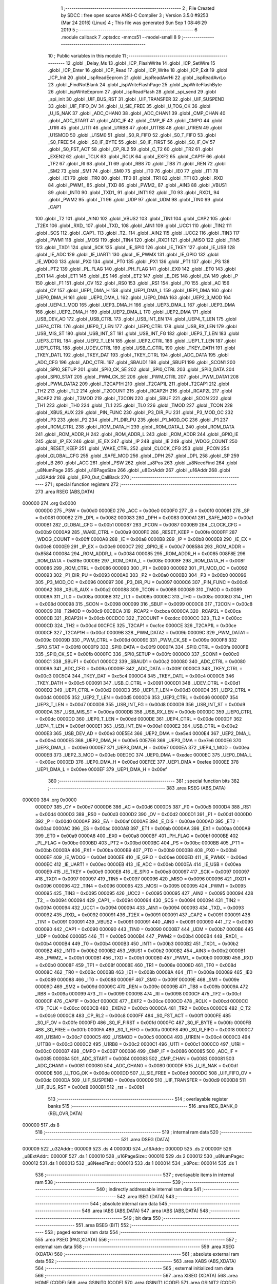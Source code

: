                                       1 ;--------------------------------------------------------
                                      2 ; File Created by SDCC : free open source ANSI-C Compiler
                                      3 ; Version 3.5.0 #9253 (Mar 24 2016) (Linux)
                                      4 ; This file was generated Sun Sep  1 08:46:29 2019
                                      5 ;--------------------------------------------------------
                                      6 	.module callback
                                      7 	.optsdcc -mmcs51 --model-small
                                      8 	
                                      9 ;--------------------------------------------------------
                                     10 ; Public variables in this module
                                     11 ;--------------------------------------------------------
                                     12 	.globl _Delay_Ms
                                     13 	.globl _ICP_FlashWrite
                                     14 	.globl _ICP_SetWire
                                     15 	.globl _ICP_Enter
                                     16 	.globl _ICP_Read
                                     17 	.globl _ICP_Write
                                     18 	.globl _ICP_Exit
                                     19 	.globl _ICP_Init
                                     20 	.globl _ispReadEeprom
                                     21 	.globl _ispReadAvrHi
                                     22 	.globl _ispReadAvrLo
                                     23 	.globl _FindNotBlank
                                     24 	.globl _ispWriteFlashPage
                                     25 	.globl _ispWriteFlashByte
                                     26 	.globl _ispWriteEeprom
                                     27 	.globl _ispReadFlash
                                     28 	.globl _spi_send
                                     29 	.globl _spi_init
                                     30 	.globl _UIF_BUS_RST
                                     31 	.globl _UIF_TRANSFER
                                     32 	.globl _UIF_SUSPEND
                                     33 	.globl _UIF_FIFO_OV
                                     34 	.globl _U_SIE_FREE
                                     35 	.globl _U_TOG_OK
                                     36 	.globl _U_IS_NAK
                                     37 	.globl _ADC_CHAN0
                                     38 	.globl _ADC_CHAN1
                                     39 	.globl _CMP_CHAN
                                     40 	.globl _ADC_START
                                     41 	.globl _ADC_IF
                                     42 	.globl _CMP_IF
                                     43 	.globl _CMPO
                                     44 	.globl _U1RI
                                     45 	.globl _U1TI
                                     46 	.globl _U1RB8
                                     47 	.globl _U1TB8
                                     48 	.globl _U1REN
                                     49 	.globl _U1SMOD
                                     50 	.globl _U1SM0
                                     51 	.globl _S0_R_FIFO
                                     52 	.globl _S0_T_FIFO
                                     53 	.globl _S0_FREE
                                     54 	.globl _S0_IF_BYTE
                                     55 	.globl _S0_IF_FIRST
                                     56 	.globl _S0_IF_OV
                                     57 	.globl _S0_FST_ACT
                                     58 	.globl _CP_RL2
                                     59 	.globl _C_T2
                                     60 	.globl _TR2
                                     61 	.globl _EXEN2
                                     62 	.globl _TCLK
                                     63 	.globl _RCLK
                                     64 	.globl _EXF2
                                     65 	.globl _CAP1F
                                     66 	.globl _TF2
                                     67 	.globl _RI
                                     68 	.globl _TI
                                     69 	.globl _RB8
                                     70 	.globl _TB8
                                     71 	.globl _REN
                                     72 	.globl _SM2
                                     73 	.globl _SM1
                                     74 	.globl _SM0
                                     75 	.globl _IT0
                                     76 	.globl _IE0
                                     77 	.globl _IT1
                                     78 	.globl _IE1
                                     79 	.globl _TR0
                                     80 	.globl _TF0
                                     81 	.globl _TR1
                                     82 	.globl _TF1
                                     83 	.globl _RXD
                                     84 	.globl _PWM1_
                                     85 	.globl _TXD
                                     86 	.globl _PWM2_
                                     87 	.globl _AIN3
                                     88 	.globl _VBUS1
                                     89 	.globl _INT0
                                     90 	.globl _TXD1_
                                     91 	.globl _INT1
                                     92 	.globl _T0
                                     93 	.globl _RXD1_
                                     94 	.globl _PWM2
                                     95 	.globl _T1
                                     96 	.globl _UDP
                                     97 	.globl _UDM
                                     98 	.globl _TIN0
                                     99 	.globl _CAP1
                                    100 	.globl _T2
                                    101 	.globl _AIN0
                                    102 	.globl _VBUS2
                                    103 	.globl _TIN1
                                    104 	.globl _CAP2
                                    105 	.globl _T2EX
                                    106 	.globl _RXD_
                                    107 	.globl _TXD_
                                    108 	.globl _AIN1
                                    109 	.globl _UCC1
                                    110 	.globl _TIN2
                                    111 	.globl _SCS
                                    112 	.globl _CAP1_
                                    113 	.globl _T2_
                                    114 	.globl _AIN2
                                    115 	.globl _UCC2
                                    116 	.globl _TIN3
                                    117 	.globl _PWM1
                                    118 	.globl _MOSI
                                    119 	.globl _TIN4
                                    120 	.globl _RXD1
                                    121 	.globl _MISO
                                    122 	.globl _TIN5
                                    123 	.globl _TXD1
                                    124 	.globl _SCK
                                    125 	.globl _IE_SPI0
                                    126 	.globl _IE_TKEY
                                    127 	.globl _IE_USB
                                    128 	.globl _IE_ADC
                                    129 	.globl _IE_UART1
                                    130 	.globl _IE_PWMX
                                    131 	.globl _IE_GPIO
                                    132 	.globl _IE_WDOG
                                    133 	.globl _PX0
                                    134 	.globl _PT0
                                    135 	.globl _PX1
                                    136 	.globl _PT1
                                    137 	.globl _PS
                                    138 	.globl _PT2
                                    139 	.globl _PL_FLAG
                                    140 	.globl _PH_FLAG
                                    141 	.globl _EX0
                                    142 	.globl _ET0
                                    143 	.globl _EX1
                                    144 	.globl _ET1
                                    145 	.globl _ES
                                    146 	.globl _ET2
                                    147 	.globl _E_DIS
                                    148 	.globl _EA
                                    149 	.globl _P
                                    150 	.globl _F1
                                    151 	.globl _OV
                                    152 	.globl _RS0
                                    153 	.globl _RS1
                                    154 	.globl _F0
                                    155 	.globl _AC
                                    156 	.globl _CY
                                    157 	.globl _UEP1_DMA_H
                                    158 	.globl _UEP1_DMA_L
                                    159 	.globl _UEP1_DMA
                                    160 	.globl _UEP0_DMA_H
                                    161 	.globl _UEP0_DMA_L
                                    162 	.globl _UEP0_DMA
                                    163 	.globl _UEP2_3_MOD
                                    164 	.globl _UEP4_1_MOD
                                    165 	.globl _UEP3_DMA_H
                                    166 	.globl _UEP3_DMA_L
                                    167 	.globl _UEP3_DMA
                                    168 	.globl _UEP2_DMA_H
                                    169 	.globl _UEP2_DMA_L
                                    170 	.globl _UEP2_DMA
                                    171 	.globl _USB_DEV_AD
                                    172 	.globl _USB_CTRL
                                    173 	.globl _USB_INT_EN
                                    174 	.globl _UEP4_T_LEN
                                    175 	.globl _UEP4_CTRL
                                    176 	.globl _UEP0_T_LEN
                                    177 	.globl _UEP0_CTRL
                                    178 	.globl _USB_RX_LEN
                                    179 	.globl _USB_MIS_ST
                                    180 	.globl _USB_INT_ST
                                    181 	.globl _USB_INT_FG
                                    182 	.globl _UEP3_T_LEN
                                    183 	.globl _UEP3_CTRL
                                    184 	.globl _UEP2_T_LEN
                                    185 	.globl _UEP2_CTRL
                                    186 	.globl _UEP1_T_LEN
                                    187 	.globl _UEP1_CTRL
                                    188 	.globl _UDEV_CTRL
                                    189 	.globl _USB_C_CTRL
                                    190 	.globl _TKEY_DATH
                                    191 	.globl _TKEY_DATL
                                    192 	.globl _TKEY_DAT
                                    193 	.globl _TKEY_CTRL
                                    194 	.globl _ADC_DATA
                                    195 	.globl _ADC_CFG
                                    196 	.globl _ADC_CTRL
                                    197 	.globl _SBAUD1
                                    198 	.globl _SBUF1
                                    199 	.globl _SCON1
                                    200 	.globl _SPI0_SETUP
                                    201 	.globl _SPI0_CK_SE
                                    202 	.globl _SPI0_CTRL
                                    203 	.globl _SPI0_DATA
                                    204 	.globl _SPI0_STAT
                                    205 	.globl _PWM_CK_SE
                                    206 	.globl _PWM_CTRL
                                    207 	.globl _PWM_DATA1
                                    208 	.globl _PWM_DATA2
                                    209 	.globl _T2CAP1H
                                    210 	.globl _T2CAP1L
                                    211 	.globl _T2CAP1
                                    212 	.globl _TH2
                                    213 	.globl _TL2
                                    214 	.globl _T2COUNT
                                    215 	.globl _RCAP2H
                                    216 	.globl _RCAP2L
                                    217 	.globl _RCAP2
                                    218 	.globl _T2MOD
                                    219 	.globl _T2CON
                                    220 	.globl _SBUF
                                    221 	.globl _SCON
                                    222 	.globl _TH1
                                    223 	.globl _TH0
                                    224 	.globl _TL1
                                    225 	.globl _TL0
                                    226 	.globl _TMOD
                                    227 	.globl _TCON
                                    228 	.globl _XBUS_AUX
                                    229 	.globl _PIN_FUNC
                                    230 	.globl _P3_DIR_PU
                                    231 	.globl _P3_MOD_OC
                                    232 	.globl _P3
                                    233 	.globl _P2
                                    234 	.globl _P1_DIR_PU
                                    235 	.globl _P1_MOD_OC
                                    236 	.globl _P1
                                    237 	.globl _ROM_CTRL
                                    238 	.globl _ROM_DATA_H
                                    239 	.globl _ROM_DATA_L
                                    240 	.globl _ROM_DATA
                                    241 	.globl _ROM_ADDR_H
                                    242 	.globl _ROM_ADDR_L
                                    243 	.globl _ROM_ADDR
                                    244 	.globl _GPIO_IE
                                    245 	.globl _IP_EX
                                    246 	.globl _IE_EX
                                    247 	.globl _IP
                                    248 	.globl _IE
                                    249 	.globl _WDOG_COUNT
                                    250 	.globl _RESET_KEEP
                                    251 	.globl _WAKE_CTRL
                                    252 	.globl _CLOCK_CFG
                                    253 	.globl _PCON
                                    254 	.globl _GLOBAL_CFG
                                    255 	.globl _SAFE_MOD
                                    256 	.globl _DPH
                                    257 	.globl _DPL
                                    258 	.globl _SP
                                    259 	.globl _B
                                    260 	.globl _ACC
                                    261 	.globl _PSW
                                    262 	.globl _u8Pos
                                    263 	.globl _u8NeedFind
                                    264 	.globl _u8NumPage
                                    265 	.globl _u16PageSize
                                    266 	.globl _u8ExtAddr
                                    267 	.globl _u16Addr
                                    268 	.globl _u32Addr
                                    269 	.globl _EP0_Out_CallBack
                                    270 ;--------------------------------------------------------
                                    271 ; special function registers
                                    272 ;--------------------------------------------------------
                                    273 	.area RSEG    (ABS,DATA)
      000000                        274 	.org 0x0000
                           0000D0   275 _PSW	=	0x00d0
                           0000E0   276 _ACC	=	0x00e0
                           0000F0   277 _B	=	0x00f0
                           000081   278 _SP	=	0x0081
                           000082   279 _DPL	=	0x0082
                           000083   280 _DPH	=	0x0083
                           0000A1   281 _SAFE_MOD	=	0x00a1
                           0000B1   282 _GLOBAL_CFG	=	0x00b1
                           000087   283 _PCON	=	0x0087
                           0000B9   284 _CLOCK_CFG	=	0x00b9
                           0000A9   285 _WAKE_CTRL	=	0x00a9
                           0000FE   286 _RESET_KEEP	=	0x00fe
                           0000FF   287 _WDOG_COUNT	=	0x00ff
                           0000A8   288 _IE	=	0x00a8
                           0000B8   289 _IP	=	0x00b8
                           0000E8   290 _IE_EX	=	0x00e8
                           0000E9   291 _IP_EX	=	0x00e9
                           0000C7   292 _GPIO_IE	=	0x00c7
                           008584   293 _ROM_ADDR	=	0x8584
                           000084   294 _ROM_ADDR_L	=	0x0084
                           000085   295 _ROM_ADDR_H	=	0x0085
                           008F8E   296 _ROM_DATA	=	0x8f8e
                           00008E   297 _ROM_DATA_L	=	0x008e
                           00008F   298 _ROM_DATA_H	=	0x008f
                           000086   299 _ROM_CTRL	=	0x0086
                           000090   300 _P1	=	0x0090
                           000092   301 _P1_MOD_OC	=	0x0092
                           000093   302 _P1_DIR_PU	=	0x0093
                           0000A0   303 _P2	=	0x00a0
                           0000B0   304 _P3	=	0x00b0
                           000096   305 _P3_MOD_OC	=	0x0096
                           000097   306 _P3_DIR_PU	=	0x0097
                           0000C6   307 _PIN_FUNC	=	0x00c6
                           0000A2   308 _XBUS_AUX	=	0x00a2
                           000088   309 _TCON	=	0x0088
                           000089   310 _TMOD	=	0x0089
                           00008A   311 _TL0	=	0x008a
                           00008B   312 _TL1	=	0x008b
                           00008C   313 _TH0	=	0x008c
                           00008D   314 _TH1	=	0x008d
                           000098   315 _SCON	=	0x0098
                           000099   316 _SBUF	=	0x0099
                           0000C8   317 _T2CON	=	0x00c8
                           0000C9   318 _T2MOD	=	0x00c9
                           00CBCA   319 _RCAP2	=	0xcbca
                           0000CA   320 _RCAP2L	=	0x00ca
                           0000CB   321 _RCAP2H	=	0x00cb
                           00CDCC   322 _T2COUNT	=	0xcdcc
                           0000CC   323 _TL2	=	0x00cc
                           0000CD   324 _TH2	=	0x00cd
                           00CFCE   325 _T2CAP1	=	0xcfce
                           0000CE   326 _T2CAP1L	=	0x00ce
                           0000CF   327 _T2CAP1H	=	0x00cf
                           00009B   328 _PWM_DATA2	=	0x009b
                           00009C   329 _PWM_DATA1	=	0x009c
                           00009D   330 _PWM_CTRL	=	0x009d
                           00009E   331 _PWM_CK_SE	=	0x009e
                           0000F8   332 _SPI0_STAT	=	0x00f8
                           0000F9   333 _SPI0_DATA	=	0x00f9
                           0000FA   334 _SPI0_CTRL	=	0x00fa
                           0000FB   335 _SPI0_CK_SE	=	0x00fb
                           0000FC   336 _SPI0_SETUP	=	0x00fc
                           0000C0   337 _SCON1	=	0x00c0
                           0000C1   338 _SBUF1	=	0x00c1
                           0000C2   339 _SBAUD1	=	0x00c2
                           000080   340 _ADC_CTRL	=	0x0080
                           00009A   341 _ADC_CFG	=	0x009a
                           00009F   342 _ADC_DATA	=	0x009f
                           0000C3   343 _TKEY_CTRL	=	0x00c3
                           00C5C4   344 _TKEY_DAT	=	0xc5c4
                           0000C4   345 _TKEY_DATL	=	0x00c4
                           0000C5   346 _TKEY_DATH	=	0x00c5
                           000091   347 _USB_C_CTRL	=	0x0091
                           0000D1   348 _UDEV_CTRL	=	0x00d1
                           0000D2   349 _UEP1_CTRL	=	0x00d2
                           0000D3   350 _UEP1_T_LEN	=	0x00d3
                           0000D4   351 _UEP2_CTRL	=	0x00d4
                           0000D5   352 _UEP2_T_LEN	=	0x00d5
                           0000D6   353 _UEP3_CTRL	=	0x00d6
                           0000D7   354 _UEP3_T_LEN	=	0x00d7
                           0000D8   355 _USB_INT_FG	=	0x00d8
                           0000D9   356 _USB_INT_ST	=	0x00d9
                           0000DA   357 _USB_MIS_ST	=	0x00da
                           0000DB   358 _USB_RX_LEN	=	0x00db
                           0000DC   359 _UEP0_CTRL	=	0x00dc
                           0000DD   360 _UEP0_T_LEN	=	0x00dd
                           0000DE   361 _UEP4_CTRL	=	0x00de
                           0000DF   362 _UEP4_T_LEN	=	0x00df
                           0000E1   363 _USB_INT_EN	=	0x00e1
                           0000E2   364 _USB_CTRL	=	0x00e2
                           0000E3   365 _USB_DEV_AD	=	0x00e3
                           00E5E4   366 _UEP2_DMA	=	0xe5e4
                           0000E4   367 _UEP2_DMA_L	=	0x00e4
                           0000E5   368 _UEP2_DMA_H	=	0x00e5
                           00E7E6   369 _UEP3_DMA	=	0xe7e6
                           0000E6   370 _UEP3_DMA_L	=	0x00e6
                           0000E7   371 _UEP3_DMA_H	=	0x00e7
                           0000EA   372 _UEP4_1_MOD	=	0x00ea
                           0000EB   373 _UEP2_3_MOD	=	0x00eb
                           00EDEC   374 _UEP0_DMA	=	0xedec
                           0000EC   375 _UEP0_DMA_L	=	0x00ec
                           0000ED   376 _UEP0_DMA_H	=	0x00ed
                           00EFEE   377 _UEP1_DMA	=	0xefee
                           0000EE   378 _UEP1_DMA_L	=	0x00ee
                           0000EF   379 _UEP1_DMA_H	=	0x00ef
                                    380 ;--------------------------------------------------------
                                    381 ; special function bits
                                    382 ;--------------------------------------------------------
                                    383 	.area RSEG    (ABS,DATA)
      000000                        384 	.org 0x0000
                           0000D7   385 _CY	=	0x00d7
                           0000D6   386 _AC	=	0x00d6
                           0000D5   387 _F0	=	0x00d5
                           0000D4   388 _RS1	=	0x00d4
                           0000D3   389 _RS0	=	0x00d3
                           0000D2   390 _OV	=	0x00d2
                           0000D1   391 _F1	=	0x00d1
                           0000D0   392 _P	=	0x00d0
                           0000AF   393 _EA	=	0x00af
                           0000AE   394 _E_DIS	=	0x00ae
                           0000AD   395 _ET2	=	0x00ad
                           0000AC   396 _ES	=	0x00ac
                           0000AB   397 _ET1	=	0x00ab
                           0000AA   398 _EX1	=	0x00aa
                           0000A9   399 _ET0	=	0x00a9
                           0000A8   400 _EX0	=	0x00a8
                           0000BF   401 _PH_FLAG	=	0x00bf
                           0000BE   402 _PL_FLAG	=	0x00be
                           0000BD   403 _PT2	=	0x00bd
                           0000BC   404 _PS	=	0x00bc
                           0000BB   405 _PT1	=	0x00bb
                           0000BA   406 _PX1	=	0x00ba
                           0000B9   407 _PT0	=	0x00b9
                           0000B8   408 _PX0	=	0x00b8
                           0000EF   409 _IE_WDOG	=	0x00ef
                           0000EE   410 _IE_GPIO	=	0x00ee
                           0000ED   411 _IE_PWMX	=	0x00ed
                           0000EC   412 _IE_UART1	=	0x00ec
                           0000EB   413 _IE_ADC	=	0x00eb
                           0000EA   414 _IE_USB	=	0x00ea
                           0000E9   415 _IE_TKEY	=	0x00e9
                           0000E8   416 _IE_SPI0	=	0x00e8
                           000097   417 _SCK	=	0x0097
                           000097   418 _TXD1	=	0x0097
                           000097   419 _TIN5	=	0x0097
                           000096   420 _MISO	=	0x0096
                           000096   421 _RXD1	=	0x0096
                           000096   422 _TIN4	=	0x0096
                           000095   423 _MOSI	=	0x0095
                           000095   424 _PWM1	=	0x0095
                           000095   425 _TIN3	=	0x0095
                           000095   426 _UCC2	=	0x0095
                           000095   427 _AIN2	=	0x0095
                           000094   428 _T2_	=	0x0094
                           000094   429 _CAP1_	=	0x0094
                           000094   430 _SCS	=	0x0094
                           000094   431 _TIN2	=	0x0094
                           000094   432 _UCC1	=	0x0094
                           000094   433 _AIN1	=	0x0094
                           000093   434 _TXD_	=	0x0093
                           000092   435 _RXD_	=	0x0092
                           000091   436 _T2EX	=	0x0091
                           000091   437 _CAP2	=	0x0091
                           000091   438 _TIN1	=	0x0091
                           000091   439 _VBUS2	=	0x0091
                           000091   440 _AIN0	=	0x0091
                           000090   441 _T2	=	0x0090
                           000090   442 _CAP1	=	0x0090
                           000090   443 _TIN0	=	0x0090
                           0000B7   444 _UDM	=	0x00b7
                           0000B6   445 _UDP	=	0x00b6
                           0000B5   446 _T1	=	0x00b5
                           0000B4   447 _PWM2	=	0x00b4
                           0000B4   448 _RXD1_	=	0x00b4
                           0000B4   449 _T0	=	0x00b4
                           0000B3   450 _INT1	=	0x00b3
                           0000B2   451 _TXD1_	=	0x00b2
                           0000B2   452 _INT0	=	0x00b2
                           0000B2   453 _VBUS1	=	0x00b2
                           0000B2   454 _AIN3	=	0x00b2
                           0000B1   455 _PWM2_	=	0x00b1
                           0000B1   456 _TXD	=	0x00b1
                           0000B0   457 _PWM1_	=	0x00b0
                           0000B0   458 _RXD	=	0x00b0
                           00008F   459 _TF1	=	0x008f
                           00008E   460 _TR1	=	0x008e
                           00008D   461 _TF0	=	0x008d
                           00008C   462 _TR0	=	0x008c
                           00008B   463 _IE1	=	0x008b
                           00008A   464 _IT1	=	0x008a
                           000089   465 _IE0	=	0x0089
                           000088   466 _IT0	=	0x0088
                           00009F   467 _SM0	=	0x009f
                           00009E   468 _SM1	=	0x009e
                           00009D   469 _SM2	=	0x009d
                           00009C   470 _REN	=	0x009c
                           00009B   471 _TB8	=	0x009b
                           00009A   472 _RB8	=	0x009a
                           000099   473 _TI	=	0x0099
                           000098   474 _RI	=	0x0098
                           0000CF   475 _TF2	=	0x00cf
                           0000CF   476 _CAP1F	=	0x00cf
                           0000CE   477 _EXF2	=	0x00ce
                           0000CD   478 _RCLK	=	0x00cd
                           0000CC   479 _TCLK	=	0x00cc
                           0000CB   480 _EXEN2	=	0x00cb
                           0000CA   481 _TR2	=	0x00ca
                           0000C9   482 _C_T2	=	0x00c9
                           0000C8   483 _CP_RL2	=	0x00c8
                           0000FF   484 _S0_FST_ACT	=	0x00ff
                           0000FE   485 _S0_IF_OV	=	0x00fe
                           0000FD   486 _S0_IF_FIRST	=	0x00fd
                           0000FC   487 _S0_IF_BYTE	=	0x00fc
                           0000FB   488 _S0_FREE	=	0x00fb
                           0000FA   489 _S0_T_FIFO	=	0x00fa
                           0000F8   490 _S0_R_FIFO	=	0x00f8
                           0000C7   491 _U1SM0	=	0x00c7
                           0000C5   492 _U1SMOD	=	0x00c5
                           0000C4   493 _U1REN	=	0x00c4
                           0000C3   494 _U1TB8	=	0x00c3
                           0000C2   495 _U1RB8	=	0x00c2
                           0000C1   496 _U1TI	=	0x00c1
                           0000C0   497 _U1RI	=	0x00c0
                           000087   498 _CMPO	=	0x0087
                           000086   499 _CMP_IF	=	0x0086
                           000085   500 _ADC_IF	=	0x0085
                           000084   501 _ADC_START	=	0x0084
                           000083   502 _CMP_CHAN	=	0x0083
                           000081   503 _ADC_CHAN1	=	0x0081
                           000080   504 _ADC_CHAN0	=	0x0080
                           0000DF   505 _U_IS_NAK	=	0x00df
                           0000DE   506 _U_TOG_OK	=	0x00de
                           0000DD   507 _U_SIE_FREE	=	0x00dd
                           0000DC   508 _UIF_FIFO_OV	=	0x00dc
                           0000DA   509 _UIF_SUSPEND	=	0x00da
                           0000D9   510 _UIF_TRANSFER	=	0x00d9
                           0000D8   511 _UIF_BUS_RST	=	0x00d8
                           0000B1   512 _rst	=	0x00b1
                                    513 ;--------------------------------------------------------
                                    514 ; overlayable register banks
                                    515 ;--------------------------------------------------------
                                    516 	.area REG_BANK_0	(REL,OVR,DATA)
      000000                        517 	.ds 8
                                    518 ;--------------------------------------------------------
                                    519 ; internal ram data
                                    520 ;--------------------------------------------------------
                                    521 	.area DSEG    (DATA)
      000009                        522 _u32Addr::
      000009                        523 	.ds 4
      00000D                        524 _u16Addr::
      00000D                        525 	.ds 2
      00000F                        526 _u8ExtAddr::
      00000F                        527 	.ds 1
      000010                        528 _u16PageSize::
      000010                        529 	.ds 2
      000012                        530 _u8NumPage::
      000012                        531 	.ds 1
      000013                        532 _u8NeedFind::
      000013                        533 	.ds 1
      000014                        534 _u8Pos::
      000014                        535 	.ds 1
                                    536 ;--------------------------------------------------------
                                    537 ; overlayable items in internal ram 
                                    538 ;--------------------------------------------------------
                                    539 ;--------------------------------------------------------
                                    540 ; indirectly addressable internal ram data
                                    541 ;--------------------------------------------------------
                                    542 	.area ISEG    (DATA)
                                    543 ;--------------------------------------------------------
                                    544 ; absolute internal ram data
                                    545 ;--------------------------------------------------------
                                    546 	.area IABS    (ABS,DATA)
                                    547 	.area IABS    (ABS,DATA)
                                    548 ;--------------------------------------------------------
                                    549 ; bit data
                                    550 ;--------------------------------------------------------
                                    551 	.area BSEG    (BIT)
                                    552 ;--------------------------------------------------------
                                    553 ; paged external ram data
                                    554 ;--------------------------------------------------------
                                    555 	.area PSEG    (PAG,XDATA)
                                    556 ;--------------------------------------------------------
                                    557 ; external ram data
                                    558 ;--------------------------------------------------------
                                    559 	.area XSEG    (XDATA)
                                    560 ;--------------------------------------------------------
                                    561 ; absolute external ram data
                                    562 ;--------------------------------------------------------
                                    563 	.area XABS    (ABS,XDATA)
                                    564 ;--------------------------------------------------------
                                    565 ; external initialized ram data
                                    566 ;--------------------------------------------------------
                                    567 	.area XISEG   (XDATA)
                                    568 	.area HOME    (CODE)
                                    569 	.area GSINIT0 (CODE)
                                    570 	.area GSINIT1 (CODE)
                                    571 	.area GSINIT2 (CODE)
                                    572 	.area GSINIT3 (CODE)
                                    573 	.area GSINIT4 (CODE)
                                    574 	.area GSINIT5 (CODE)
                                    575 	.area GSINIT  (CODE)
                                    576 	.area GSFINAL (CODE)
                                    577 	.area CSEG    (CODE)
                                    578 ;--------------------------------------------------------
                                    579 ; global & static initialisations
                                    580 ;--------------------------------------------------------
                                    581 	.area HOME    (CODE)
                                    582 	.area GSINIT  (CODE)
                                    583 	.area GSFINAL (CODE)
                                    584 	.area GSINIT  (CODE)
                                    585 ;--------------------------------------------------------
                                    586 ; Home
                                    587 ;--------------------------------------------------------
                                    588 	.area HOME    (CODE)
                                    589 	.area HOME    (CODE)
                                    590 ;--------------------------------------------------------
                                    591 ; code
                                    592 ;--------------------------------------------------------
                                    593 	.area CSEG    (CODE)
                                    594 ;------------------------------------------------------------
                                    595 ;Allocation info for local variables in function 'EP0_Out_CallBack'
                                    596 ;------------------------------------------------------------
                                    597 ;i                         Allocated to registers r6 r7 
                                    598 ;------------------------------------------------------------
                                    599 ;	callback.c:22: void EP0_Out_CallBack(void)
                                    600 ;	-----------------------------------------
                                    601 ;	 function EP0_Out_CallBack
                                    602 ;	-----------------------------------------
      0000FD                        603 _EP0_Out_CallBack:
                           000007   604 	ar7 = 0x07
                           000006   605 	ar6 = 0x06
                           000005   606 	ar5 = 0x05
                           000004   607 	ar4 = 0x04
                           000003   608 	ar3 = 0x03
                           000002   609 	ar2 = 0x02
                           000001   610 	ar1 = 0x01
                           000000   611 	ar0 = 0x00
                                    612 ;	callback.c:25: switch (u8ReceiveBuff[0]) {
      0000FD 90 00 40         [24]  613 	mov	dptr,#_u8ReceiveBuff
      000100 E0               [24]  614 	movx	a,@dptr
      000101 FF               [12]  615 	mov	r7,a
      000102 BF 01 02         [24]  616 	cjne	r7,#0x01,00418$
      000105 80 0D            [24]  617 	sjmp	00101$
      000107                        618 00418$:
      000107 BF 02 03         [24]  619 	cjne	r7,#0x02,00419$
      00010A 02 04 24         [24]  620 	ljmp	00149$
      00010D                        621 00419$:
      00010D BF 04 03         [24]  622 	cjne	r7,#0x04,00420$
      000110 02 07 C7         [24]  623 	ljmp	00191$
      000113                        624 00420$:
      000113 22               [24]  625 	ret
                                    626 ;	callback.c:27: case 0x01:
      000114                        627 00101$:
                                    628 ;	callback.c:28: switch (u8ReceiveBuff[1]) {
      000114 90 00 41         [24]  629 	mov	dptr,#(_u8ReceiveBuff + 0x0001)
      000117 E0               [24]  630 	movx	a,@dptr
      000118 FF               [12]  631 	mov	r7,a
      000119 BF 08 00         [24]  632 	cjne	r7,#0x08,00421$
      00011C                        633 00421$:
      00011C 50 01            [24]  634 	jnc	00422$
      00011E 22               [24]  635 	ret
      00011F                        636 00422$:
      00011F EF               [12]  637 	mov	a,r7
      000120 24 F0            [12]  638 	add	a,#0xff - 0x0F
      000122 50 01            [24]  639 	jnc	00423$
      000124 22               [24]  640 	ret
      000125                        641 00423$:
      000125 EF               [12]  642 	mov	a,r7
      000126 24 F8            [12]  643 	add	a,#0xF8
      000128 FF               [12]  644 	mov	r7,a
      000129 24 0A            [12]  645 	add	a,#(00424$-3-.)
      00012B 83               [24]  646 	movc	a,@a+pc
      00012C F5 82            [12]  647 	mov	dpl,a
      00012E EF               [12]  648 	mov	a,r7
      00012F 24 0C            [12]  649 	add	a,#(00425$-3-.)
      000131 83               [24]  650 	movc	a,@a+pc
      000132 F5 83            [12]  651 	mov	dph,a
      000134 E4               [12]  652 	clr	a
      000135 73               [24]  653 	jmp	@a+dptr
      000136                        654 00424$:
      000136 EF                     655 	.db	00140$
      000137 97                     656 	.db	00138$
      000138 96                     657 	.db	00137$
      000139 81                     658 	.db	00136$
      00013A 80                     659 	.db	00135$
      00013B B9                     660 	.db	00106$
      00013C 68                     661 	.db	00104$
      00013D 46                     662 	.db	00102$
      00013E                        663 00425$:
      00013E 02                     664 	.db	00140$>>8
      00013F 02                     665 	.db	00138$>>8
      000140 02                     666 	.db	00137$>>8
      000141 02                     667 	.db	00136$>>8
      000142 02                     668 	.db	00135$>>8
      000143 01                     669 	.db	00106$>>8
      000144 01                     670 	.db	00104$>>8
      000145 01                     671 	.db	00102$>>8
                                    672 ;	callback.c:29: case 0x0F:
      000146                        673 00102$:
                                    674 ;	callback.c:30: for (i=0; i<8; ++i) {
      000146 7E 00            [12]  675 	mov	r6,#0x00
      000148 7F 00            [12]  676 	mov	r7,#0x00
      00014A                        677 00203$:
                                    678 ;	callback.c:31: u8TransBuff[i] = 0x00;
      00014A EE               [12]  679 	mov	a,r6
      00014B 24 D6            [12]  680 	add	a,#_u8TransBuff
      00014D F5 82            [12]  681 	mov	dpl,a
      00014F EF               [12]  682 	mov	a,r7
      000150 34 00            [12]  683 	addc	a,#(_u8TransBuff >> 8)
      000152 F5 83            [12]  684 	mov	dph,a
      000154 E4               [12]  685 	clr	a
      000155 F0               [24]  686 	movx	@dptr,a
                                    687 ;	callback.c:30: for (i=0; i<8; ++i) {
      000156 0E               [12]  688 	inc	r6
      000157 BE 00 01         [24]  689 	cjne	r6,#0x00,00426$
      00015A 0F               [12]  690 	inc	r7
      00015B                        691 00426$:
      00015B C3               [12]  692 	clr	c
      00015C EE               [12]  693 	mov	a,r6
      00015D 94 08            [12]  694 	subb	a,#0x08
      00015F EF               [12]  695 	mov	a,r7
      000160 94 00            [12]  696 	subb	a,#0x00
      000162 40 E6            [24]  697 	jc	00203$
                                    698 ;	callback.c:33: u8HidNum = 8;
      000164 75 1A 08         [24]  699 	mov	_u8HidNum,#0x08
                                    700 ;	callback.c:34: break;
      000167 22               [24]  701 	ret
                                    702 ;	callback.c:35: case 0x0E:
      000168                        703 00104$:
                                    704 ;	callback.c:36: for(i=0; i<u8ReceiveBuff[7]; ++i) {
      000168 7E 00            [12]  705 	mov	r6,#0x00
      00016A 7F 00            [12]  706 	mov	r7,#0x00
      00016C                        707 00206$:
      00016C 90 00 47         [24]  708 	mov	dptr,#(_u8ReceiveBuff + 0x0007)
      00016F E0               [24]  709 	movx	a,@dptr
      000170 FD               [12]  710 	mov	r5,a
      000171 7C 00            [12]  711 	mov	r4,#0x00
      000173 C3               [12]  712 	clr	c
      000174 EE               [12]  713 	mov	a,r6
      000175 9D               [12]  714 	subb	a,r5
      000176 EF               [12]  715 	mov	a,r7
      000177 9C               [12]  716 	subb	a,r4
      000178 50 3B            [24]  717 	jnc	00105$
                                    718 ;	callback.c:37: u8TransBuff[i] = spi_send(u8ReceiveBuff[i+2]);
      00017A EE               [12]  719 	mov	a,r6
      00017B 24 D6            [12]  720 	add	a,#_u8TransBuff
      00017D FC               [12]  721 	mov	r4,a
      00017E EF               [12]  722 	mov	a,r7
      00017F 34 00            [12]  723 	addc	a,#(_u8TransBuff >> 8)
      000181 FD               [12]  724 	mov	r5,a
      000182 8E 03            [24]  725 	mov	ar3,r6
      000184 74 02            [12]  726 	mov	a,#0x02
      000186 2B               [12]  727 	add	a,r3
      000187 24 40            [12]  728 	add	a,#_u8ReceiveBuff
      000189 F5 82            [12]  729 	mov	dpl,a
      00018B E4               [12]  730 	clr	a
      00018C 34 00            [12]  731 	addc	a,#(_u8ReceiveBuff >> 8)
      00018E F5 83            [12]  732 	mov	dph,a
      000190 E0               [24]  733 	movx	a,@dptr
      000191 F5 82            [12]  734 	mov	dpl,a
      000193 C0 07            [24]  735 	push	ar7
      000195 C0 06            [24]  736 	push	ar6
      000197 C0 05            [24]  737 	push	ar5
      000199 C0 04            [24]  738 	push	ar4
      00019B 12 0C CB         [24]  739 	lcall	_spi_send
      00019E AB 82            [24]  740 	mov	r3,dpl
      0001A0 D0 04            [24]  741 	pop	ar4
      0001A2 D0 05            [24]  742 	pop	ar5
      0001A4 D0 06            [24]  743 	pop	ar6
      0001A6 D0 07            [24]  744 	pop	ar7
      0001A8 8C 82            [24]  745 	mov	dpl,r4
      0001AA 8D 83            [24]  746 	mov	dph,r5
      0001AC EB               [12]  747 	mov	a,r3
      0001AD F0               [24]  748 	movx	@dptr,a
                                    749 ;	callback.c:36: for(i=0; i<u8ReceiveBuff[7]; ++i) {
      0001AE 0E               [12]  750 	inc	r6
      0001AF BE 00 BA         [24]  751 	cjne	r6,#0x00,00206$
      0001B2 0F               [12]  752 	inc	r7
      0001B3 80 B7            [24]  753 	sjmp	00206$
      0001B5                        754 00105$:
                                    755 ;	callback.c:39: u8HidNum = 8;
      0001B5 75 1A 08         [24]  756 	mov	_u8HidNum,#0x08
                                    757 ;	callback.c:40: break;
      0001B8 22               [24]  758 	ret
                                    759 ;	callback.c:41: case 0x0D:
      0001B9                        760 00106$:
                                    761 ;	callback.c:46: switch (u8ReceiveBuff[3]) {
      0001B9 90 00 43         [24]  762 	mov	dptr,#(_u8ReceiveBuff + 0x0003)
      0001BC E0               [24]  763 	movx	a,@dptr
      0001BD FF               [12]  764 	mov  r7,a
      0001BE 24 FA            [12]  765 	add	a,#0xff - 0x05
      0001C0 50 03            [24]  766 	jnc	00430$
      0001C2 02 02 4C         [24]  767 	ljmp	00127$
      0001C5                        768 00430$:
      0001C5 EF               [12]  769 	mov	a,r7
      0001C6 2F               [12]  770 	add	a,r7
      0001C7 2F               [12]  771 	add	a,r7
      0001C8 90 01 CC         [24]  772 	mov	dptr,#00431$
      0001CB 73               [24]  773 	jmp	@a+dptr
      0001CC                        774 00431$:
      0001CC 02 02 4C         [24]  775 	ljmp	00127$
      0001CF 02 01 DE         [24]  776 	ljmp	00107$
      0001D2 02 01 F4         [24]  777 	ljmp	00111$
      0001D5 02 02 0A         [24]  778 	ljmp	00115$
      0001D8 02 02 20         [24]  779 	ljmp	00119$
      0001DB 02 02 36         [24]  780 	ljmp	00123$
                                    781 ;	callback.c:47: case 0x01:
      0001DE                        782 00107$:
                                    783 ;	callback.c:48: if (!u8ReceiveBuff[2]) {
      0001DE 90 00 42         [24]  784 	mov	dptr,#(_u8ReceiveBuff + 0x0002)
      0001E1 E0               [24]  785 	movx	a,@dptr
      0001E2 70 08            [24]  786 	jnz	00109$
                                    787 ;	callback.c:49: spi_init(3);
      0001E4 75 82 03         [24]  788 	mov	dpl,#0x03
      0001E7 12 0C 68         [24]  789 	lcall	_spi_init
      0001EA 80 74            [24]  790 	sjmp	00131$
      0001EC                        791 00109$:
                                    792 ;	callback.c:51: spi_init(5);
      0001EC 75 82 05         [24]  793 	mov	dpl,#0x05
      0001EF 12 0C 68         [24]  794 	lcall	_spi_init
                                    795 ;	callback.c:53: break;
                                    796 ;	callback.c:54: case 0x02:
      0001F2 80 6C            [24]  797 	sjmp	00131$
      0001F4                        798 00111$:
                                    799 ;	callback.c:55: if (!u8ReceiveBuff[2]) {
      0001F4 90 00 42         [24]  800 	mov	dptr,#(_u8ReceiveBuff + 0x0002)
      0001F7 E0               [24]  801 	movx	a,@dptr
      0001F8 70 08            [24]  802 	jnz	00113$
                                    803 ;	callback.c:56: spi_init(4);
      0001FA 75 82 04         [24]  804 	mov	dpl,#0x04
      0001FD 12 0C 68         [24]  805 	lcall	_spi_init
      000200 80 5E            [24]  806 	sjmp	00131$
      000202                        807 00113$:
                                    808 ;	callback.c:58: spi_init(6);
      000202 75 82 06         [24]  809 	mov	dpl,#0x06
      000205 12 0C 68         [24]  810 	lcall	_spi_init
                                    811 ;	callback.c:60: break;
                                    812 ;	callback.c:61: case 0x03:
      000208 80 56            [24]  813 	sjmp	00131$
      00020A                        814 00115$:
                                    815 ;	callback.c:62: if (!u8ReceiveBuff[2]) {
      00020A 90 00 42         [24]  816 	mov	dptr,#(_u8ReceiveBuff + 0x0002)
      00020D E0               [24]  817 	movx	a,@dptr
      00020E 70 08            [24]  818 	jnz	00117$
                                    819 ;	callback.c:63: spi_init(5);
      000210 75 82 05         [24]  820 	mov	dpl,#0x05
      000213 12 0C 68         [24]  821 	lcall	_spi_init
      000216 80 48            [24]  822 	sjmp	00131$
      000218                        823 00117$:
                                    824 ;	callback.c:65: spi_init(7);
      000218 75 82 07         [24]  825 	mov	dpl,#0x07
      00021B 12 0C 68         [24]  826 	lcall	_spi_init
                                    827 ;	callback.c:67: break;
                                    828 ;	callback.c:68: case 0x04:
      00021E 80 40            [24]  829 	sjmp	00131$
      000220                        830 00119$:
                                    831 ;	callback.c:69: if (!u8ReceiveBuff[2]) {
      000220 90 00 42         [24]  832 	mov	dptr,#(_u8ReceiveBuff + 0x0002)
      000223 E0               [24]  833 	movx	a,@dptr
      000224 70 08            [24]  834 	jnz	00121$
                                    835 ;	callback.c:70: spi_init(6);
      000226 75 82 06         [24]  836 	mov	dpl,#0x06
      000229 12 0C 68         [24]  837 	lcall	_spi_init
      00022C 80 32            [24]  838 	sjmp	00131$
      00022E                        839 00121$:
                                    840 ;	callback.c:72: spi_init(8);
      00022E 75 82 08         [24]  841 	mov	dpl,#0x08
      000231 12 0C 68         [24]  842 	lcall	_spi_init
                                    843 ;	callback.c:74: break;
                                    844 ;	callback.c:75: case 0x05:
      000234 80 2A            [24]  845 	sjmp	00131$
      000236                        846 00123$:
                                    847 ;	callback.c:76: if (!u8ReceiveBuff[2]) {
      000236 90 00 42         [24]  848 	mov	dptr,#(_u8ReceiveBuff + 0x0002)
      000239 E0               [24]  849 	movx	a,@dptr
      00023A 70 08            [24]  850 	jnz	00125$
                                    851 ;	callback.c:77: spi_init(7);
      00023C 75 82 07         [24]  852 	mov	dpl,#0x07
      00023F 12 0C 68         [24]  853 	lcall	_spi_init
      000242 80 1C            [24]  854 	sjmp	00131$
      000244                        855 00125$:
                                    856 ;	callback.c:79: spi_init(9);
      000244 75 82 09         [24]  857 	mov	dpl,#0x09
      000247 12 0C 68         [24]  858 	lcall	_spi_init
                                    859 ;	callback.c:81: break;
                                    860 ;	callback.c:82: default:
      00024A 80 14            [24]  861 	sjmp	00131$
      00024C                        862 00127$:
                                    863 ;	callback.c:83: if (!u8ReceiveBuff[2]) {
      00024C 90 00 42         [24]  864 	mov	dptr,#(_u8ReceiveBuff + 0x0002)
      00024F E0               [24]  865 	movx	a,@dptr
      000250 70 08            [24]  866 	jnz	00129$
                                    867 ;	callback.c:84: spi_init(7);
      000252 75 82 07         [24]  868 	mov	dpl,#0x07
      000255 12 0C 68         [24]  869 	lcall	_spi_init
      000258 80 06            [24]  870 	sjmp	00131$
      00025A                        871 00129$:
                                    872 ;	callback.c:86: spi_init(9);
      00025A 75 82 09         [24]  873 	mov	dpl,#0x09
      00025D 12 0C 68         [24]  874 	lcall	_spi_init
                                    875 ;	callback.c:89: }
      000260                        876 00131$:
                                    877 ;	callback.c:93: if(u8ReceiveBuff[2]) {
      000260 90 00 42         [24]  878 	mov	dptr,#(_u8ReceiveBuff + 0x0002)
      000263 E0               [24]  879 	movx	a,@dptr
      000264 60 07            [24]  880 	jz	00133$
                                    881 ;	callback.c:94: u8Chip=CHIP_89S;
      000266 75 1F 01         [24]  882 	mov	_u8Chip,#0x01
                                    883 ;	callback.c:96: rst = 1;
      000269 D2 B1            [12]  884 	setb	_rst
      00026B 80 05            [24]  885 	sjmp	00134$
      00026D                        886 00133$:
                                    887 ;	callback.c:98: u8Chip=CHIP_AVR;
      00026D 75 1F 00         [24]  888 	mov	_u8Chip,#0x00
                                    889 ;	callback.c:100: rst = 0;
      000270 C2 B1            [12]  890 	clr	_rst
      000272                        891 00134$:
                                    892 ;	callback.c:103: P3_MOD_OC &= ~(1 << 1);
      000272 AF 96            [24]  893 	mov	r7,_P3_MOD_OC
      000274 74 FD            [12]  894 	mov	a,#0xFD
      000276 5F               [12]  895 	anl	a,r7
      000277 F5 96            [12]  896 	mov	_P3_MOD_OC,a
                                    897 ;	callback.c:104: P3_DIR_PU |= (1 << 1);
      000279 43 97 02         [24]  898 	orl	_P3_DIR_PU,#0x02
                                    899 ;	callback.c:106: u8HidNum = 8;
      00027C 75 1A 08         [24]  900 	mov	_u8HidNum,#0x08
                                    901 ;	callback.c:107: break;
      00027F 22               [24]  902 	ret
                                    903 ;	callback.c:108: case 0x0C:
      000280                        904 00135$:
                                    905 ;	callback.c:109: break;
      000280 22               [24]  906 	ret
                                    907 ;	callback.c:110: case 0x0B:
      000281                        908 00136$:
                                    909 ;	callback.c:117: SPI0_CTRL = 0x00;
      000281 75 FA 00         [24]  910 	mov	_SPI0_CTRL,#0x00
                                    911 ;	callback.c:118: P3_MOD_OC &= ~(1 << 1);
      000284 AF 96            [24]  912 	mov	r7,_P3_MOD_OC
      000286 74 FD            [12]  913 	mov	a,#0xFD
      000288 5F               [12]  914 	anl	a,r7
      000289 F5 96            [12]  915 	mov	_P3_MOD_OC,a
                                    916 ;	callback.c:119: P3_DIR_PU &= ~(1 << 1);
      00028B AF 97            [24]  917 	mov	r7,_P3_DIR_PU
      00028D 74 FD            [12]  918 	mov	a,#0xFD
      00028F 5F               [12]  919 	anl	a,r7
      000290 F5 97            [12]  920 	mov	_P3_DIR_PU,a
                                    921 ;	callback.c:120: u8HidNum = 0;
      000292 75 1A 00         [24]  922 	mov	_u8HidNum,#0x00
                                    923 ;	callback.c:121: break;
      000295 22               [24]  924 	ret
                                    925 ;	callback.c:122: case 0x0A:
      000296                        926 00137$:
                                    927 ;	callback.c:123: break;
      000296 22               [24]  928 	ret
                                    929 ;	callback.c:124: case 0x09:
      000297                        930 00138$:
                                    931 ;	callback.c:125: u16Addr= u8ReceiveBuff[3]*256+u8ReceiveBuff[2];
      000297 90 00 43         [24]  932 	mov	dptr,#(_u8ReceiveBuff + 0x0003)
      00029A E0               [24]  933 	movx	a,@dptr
      00029B FE               [12]  934 	mov	r6,a
      00029C 7F 00            [12]  935 	mov	r7,#0x00
      00029E 90 00 42         [24]  936 	mov	dptr,#(_u8ReceiveBuff + 0x0002)
      0002A1 E0               [24]  937 	movx	a,@dptr
      0002A2 FD               [12]  938 	mov	r5,a
      0002A3 7C 00            [12]  939 	mov	r4,#0x00
      0002A5 2F               [12]  940 	add	a,r7
      0002A6 F5 0D            [12]  941 	mov	_u16Addr,a
      0002A8 EC               [12]  942 	mov	a,r4
      0002A9 3E               [12]  943 	addc	a,r6
      0002AA F5 0E            [12]  944 	mov	(_u16Addr + 1),a
                                    945 ;	callback.c:126: for(i=0; i<128; ++i) {
      0002AC 7E 00            [12]  946 	mov	r6,#0x00
      0002AE 7F 00            [12]  947 	mov	r7,#0x00
      0002B0                        948 00208$:
                                    949 ;	callback.c:127: u8TransBuff[i]= ispReadEeprom(u16Addr+i);
      0002B0 EE               [12]  950 	mov	a,r6
      0002B1 24 D6            [12]  951 	add	a,#_u8TransBuff
      0002B3 FC               [12]  952 	mov	r4,a
      0002B4 EF               [12]  953 	mov	a,r7
      0002B5 34 00            [12]  954 	addc	a,#(_u8TransBuff >> 8)
      0002B7 FD               [12]  955 	mov	r5,a
      0002B8 EE               [12]  956 	mov	a,r6
      0002B9 25 0D            [12]  957 	add	a,_u16Addr
      0002BB F5 82            [12]  958 	mov	dpl,a
      0002BD EF               [12]  959 	mov	a,r7
      0002BE 35 0E            [12]  960 	addc	a,(_u16Addr + 1)
      0002C0 F5 83            [12]  961 	mov	dph,a
      0002C2 C0 07            [24]  962 	push	ar7
      0002C4 C0 06            [24]  963 	push	ar6
      0002C6 C0 05            [24]  964 	push	ar5
      0002C8 C0 04            [24]  965 	push	ar4
      0002CA 12 15 62         [24]  966 	lcall	_ispReadEeprom
      0002CD AB 82            [24]  967 	mov	r3,dpl
      0002CF D0 04            [24]  968 	pop	ar4
      0002D1 D0 05            [24]  969 	pop	ar5
      0002D3 D0 06            [24]  970 	pop	ar6
      0002D5 D0 07            [24]  971 	pop	ar7
      0002D7 8C 82            [24]  972 	mov	dpl,r4
      0002D9 8D 83            [24]  973 	mov	dph,r5
      0002DB EB               [12]  974 	mov	a,r3
      0002DC F0               [24]  975 	movx	@dptr,a
                                    976 ;	callback.c:126: for(i=0; i<128; ++i) {
      0002DD 0E               [12]  977 	inc	r6
      0002DE BE 00 01         [24]  978 	cjne	r6,#0x00,00439$
      0002E1 0F               [12]  979 	inc	r7
      0002E2                        980 00439$:
      0002E2 C3               [12]  981 	clr	c
      0002E3 EE               [12]  982 	mov	a,r6
      0002E4 94 80            [12]  983 	subb	a,#0x80
      0002E6 EF               [12]  984 	mov	a,r7
      0002E7 94 00            [12]  985 	subb	a,#0x00
      0002E9 40 C5            [24]  986 	jc	00208$
                                    987 ;	callback.c:129: u8HidNum = 128;
      0002EB 75 1A 80         [24]  988 	mov	_u8HidNum,#0x80
                                    989 ;	callback.c:130: break;
      0002EE 22               [24]  990 	ret
                                    991 ;	callback.c:131: case 0x08:
      0002EF                        992 00140$:
                                    993 ;	callback.c:132: if(u8Chip==CHIP_AVR) {
      0002EF E5 1F            [12]  994 	mov	a,_u8Chip
      0002F1 60 03            [24]  995 	jz	00441$
      0002F3 02 03 CC         [24]  996 	ljmp	00146$
      0002F6                        997 00441$:
                                    998 ;	callback.c:133: u32Addr = u8ReceiveBuff[4]*256*256 + u8ReceiveBuff[3]*256 + u8ReceiveBuff[2];
      0002F6 90 00 43         [24]  999 	mov	dptr,#(_u8ReceiveBuff + 0x0003)
      0002F9 E0               [24] 1000 	movx	a,@dptr
      0002FA FE               [12] 1001 	mov	r6,a
      0002FB 7F 00            [12] 1002 	mov	r7,#0x00
      0002FD 90 00 42         [24] 1003 	mov	dptr,#(_u8ReceiveBuff + 0x0002)
      000300 E0               [24] 1004 	movx	a,@dptr
      000301 FD               [12] 1005 	mov	r5,a
      000302 7C 00            [12] 1006 	mov	r4,#0x00
      000304 2F               [12] 1007 	add	a,r7
      000305 FF               [12] 1008 	mov	r7,a
      000306 EC               [12] 1009 	mov	a,r4
      000307 3E               [12] 1010 	addc	a,r6
      000308 FE               [12] 1011 	mov	r6,a
      000309 8F 09            [24] 1012 	mov	_u32Addr,r7
      00030B F5 0A            [12] 1013 	mov	(_u32Addr + 1),a
      00030D 33               [12] 1014 	rlc	a
      00030E 95 E0            [12] 1015 	subb	a,acc
      000310 F5 0B            [12] 1016 	mov	(_u32Addr + 2),a
                                   1017 ;	callback.c:135: u32Addr>>=1;
      000312 F5 0C            [12] 1018 	mov	(_u32Addr + 3),a
      000314 C3               [12] 1019 	clr	c
      000315 13               [12] 1020 	rrc	a
      000316 F5 0C            [12] 1021 	mov	(_u32Addr + 3),a
      000318 E5 0B            [12] 1022 	mov	a,(_u32Addr + 2)
      00031A 13               [12] 1023 	rrc	a
      00031B F5 0B            [12] 1024 	mov	(_u32Addr + 2),a
      00031D E5 0A            [12] 1025 	mov	a,(_u32Addr + 1)
      00031F 13               [12] 1026 	rrc	a
      000320 F5 0A            [12] 1027 	mov	(_u32Addr + 1),a
      000322 E5 09            [12] 1028 	mov	a,_u32Addr
      000324 13               [12] 1029 	rrc	a
      000325 F5 09            [12] 1030 	mov	_u32Addr,a
                                   1031 ;	callback.c:136: u16Addr=(uint16_t)u32Addr;
      000327 85 09 0D         [24] 1032 	mov	_u16Addr,_u32Addr
      00032A 85 0A 0E         [24] 1033 	mov	(_u16Addr + 1),(_u32Addr + 1)
                                   1034 ;	callback.c:137: u32Addr>>=16;
      00032D 85 0B 09         [24] 1035 	mov	_u32Addr,(_u32Addr + 2)
      000330 85 0C 0A         [24] 1036 	mov	(_u32Addr + 1),(_u32Addr + 3)
                                   1037 ;	1-genFromRTrack replaced	mov	(_u32Addr + 2),#0x00
      000333 8C 0B            [24] 1038 	mov	(_u32Addr + 2),r4
                                   1039 ;	1-genFromRTrack replaced	mov	(_u32Addr + 3),#0x00
      000335 8C 0C            [24] 1040 	mov	(_u32Addr + 3),r4
                                   1041 ;	callback.c:138: u8ExtAddr=u32Addr;
                                   1042 ;	callback.c:140: if(u8ExtAddr) {
      000337 E5 09            [12] 1043 	mov	a,_u32Addr
      000339 F5 0F            [12] 1044 	mov	_u8ExtAddr,a
      00033B 60 18            [24] 1045 	jz	00254$
                                   1046 ;	callback.c:141: spi_send(0x4D);
      00033D 75 82 4D         [24] 1047 	mov	dpl,#0x4D
      000340 12 0C CB         [24] 1048 	lcall	_spi_send
                                   1049 ;	callback.c:142: spi_send(0x00);
      000343 75 82 00         [24] 1050 	mov	dpl,#0x00
      000346 12 0C CB         [24] 1051 	lcall	_spi_send
                                   1052 ;	callback.c:143: spi_send(u8ExtAddr);
      000349 85 0F 82         [24] 1053 	mov	dpl,_u8ExtAddr
      00034C 12 0C CB         [24] 1054 	lcall	_spi_send
                                   1055 ;	callback.c:144: spi_send(0x00);
      00034F 75 82 00         [24] 1056 	mov	dpl,#0x00
      000352 12 0C CB         [24] 1057 	lcall	_spi_send
                                   1058 ;	callback.c:146: for(i=0; i<128/2; ++i) {
      000355                       1059 00254$:
      000355 7E 00            [12] 1060 	mov	r6,#0x00
      000357 7F 00            [12] 1061 	mov	r7,#0x00
      000359                       1062 00210$:
                                   1063 ;	callback.c:147: u8TransBuff[i*2]= ispReadAvrLo(u16Addr+i);
      000359 8E 05            [24] 1064 	mov	ar5,r6
      00035B ED               [12] 1065 	mov	a,r5
      00035C 2D               [12] 1066 	add	a,r5
      00035D FD               [12] 1067 	mov	r5,a
      00035E 24 D6            [12] 1068 	add	a,#_u8TransBuff
      000360 FB               [12] 1069 	mov	r3,a
      000361 E4               [12] 1070 	clr	a
      000362 34 00            [12] 1071 	addc	a,#(_u8TransBuff >> 8)
      000364 FC               [12] 1072 	mov	r4,a
      000365 EE               [12] 1073 	mov	a,r6
      000366 25 0D            [12] 1074 	add	a,_u16Addr
      000368 F5 82            [12] 1075 	mov	dpl,a
      00036A EF               [12] 1076 	mov	a,r7
      00036B 35 0E            [12] 1077 	addc	a,(_u16Addr + 1)
      00036D F5 83            [12] 1078 	mov	dph,a
      00036F C0 07            [24] 1079 	push	ar7
      000371 C0 06            [24] 1080 	push	ar6
      000373 C0 05            [24] 1081 	push	ar5
      000375 C0 04            [24] 1082 	push	ar4
      000377 C0 03            [24] 1083 	push	ar3
      000379 12 15 0E         [24] 1084 	lcall	_ispReadAvrLo
      00037C AA 82            [24] 1085 	mov	r2,dpl
      00037E D0 03            [24] 1086 	pop	ar3
      000380 D0 04            [24] 1087 	pop	ar4
      000382 D0 05            [24] 1088 	pop	ar5
      000384 D0 06            [24] 1089 	pop	ar6
      000386 D0 07            [24] 1090 	pop	ar7
      000388 8B 82            [24] 1091 	mov	dpl,r3
      00038A 8C 83            [24] 1092 	mov	dph,r4
      00038C EA               [12] 1093 	mov	a,r2
      00038D F0               [24] 1094 	movx	@dptr,a
                                   1095 ;	callback.c:148: u8TransBuff[i*2+1]= ispReadAvrHi(u16Addr+i);
      00038E ED               [12] 1096 	mov	a,r5
      00038F 04               [12] 1097 	inc	a
      000390 24 D6            [12] 1098 	add	a,#_u8TransBuff
      000392 FC               [12] 1099 	mov	r4,a
      000393 E4               [12] 1100 	clr	a
      000394 34 00            [12] 1101 	addc	a,#(_u8TransBuff >> 8)
      000396 FD               [12] 1102 	mov	r5,a
      000397 EE               [12] 1103 	mov	a,r6
      000398 25 0D            [12] 1104 	add	a,_u16Addr
      00039A F5 82            [12] 1105 	mov	dpl,a
      00039C EF               [12] 1106 	mov	a,r7
      00039D 35 0E            [12] 1107 	addc	a,(_u16Addr + 1)
      00039F F5 83            [12] 1108 	mov	dph,a
      0003A1 C0 07            [24] 1109 	push	ar7
      0003A3 C0 06            [24] 1110 	push	ar6
      0003A5 C0 05            [24] 1111 	push	ar5
      0003A7 C0 04            [24] 1112 	push	ar4
      0003A9 12 15 38         [24] 1113 	lcall	_ispReadAvrHi
      0003AC AB 82            [24] 1114 	mov	r3,dpl
      0003AE D0 04            [24] 1115 	pop	ar4
      0003B0 D0 05            [24] 1116 	pop	ar5
      0003B2 D0 06            [24] 1117 	pop	ar6
      0003B4 D0 07            [24] 1118 	pop	ar7
      0003B6 8C 82            [24] 1119 	mov	dpl,r4
      0003B8 8D 83            [24] 1120 	mov	dph,r5
      0003BA EB               [12] 1121 	mov	a,r3
      0003BB F0               [24] 1122 	movx	@dptr,a
                                   1123 ;	callback.c:146: for(i=0; i<128/2; ++i) {
      0003BC 0E               [12] 1124 	inc	r6
      0003BD BE 00 01         [24] 1125 	cjne	r6,#0x00,00443$
      0003C0 0F               [12] 1126 	inc	r7
      0003C1                       1127 00443$:
      0003C1 C3               [12] 1128 	clr	c
      0003C2 EE               [12] 1129 	mov	a,r6
      0003C3 94 40            [12] 1130 	subb	a,#0x40
      0003C5 EF               [12] 1131 	mov	a,r7
      0003C6 94 00            [12] 1132 	subb	a,#0x00
      0003C8 40 8F            [24] 1133 	jc	00210$
      0003CA 80 54            [24] 1134 	sjmp	00147$
      0003CC                       1135 00146$:
                                   1136 ;	callback.c:151: u16Addr=u8ReceiveBuff[3]*256+u8ReceiveBuff[2];
      0003CC 90 00 43         [24] 1137 	mov	dptr,#(_u8ReceiveBuff + 0x0003)
      0003CF E0               [24] 1138 	movx	a,@dptr
      0003D0 FE               [12] 1139 	mov	r6,a
      0003D1 7F 00            [12] 1140 	mov	r7,#0x00
      0003D3 90 00 42         [24] 1141 	mov	dptr,#(_u8ReceiveBuff + 0x0002)
      0003D6 E0               [24] 1142 	movx	a,@dptr
      0003D7 FD               [12] 1143 	mov	r5,a
      0003D8 7C 00            [12] 1144 	mov	r4,#0x00
      0003DA 2F               [12] 1145 	add	a,r7
      0003DB F5 0D            [12] 1146 	mov	_u16Addr,a
      0003DD EC               [12] 1147 	mov	a,r4
      0003DE 3E               [12] 1148 	addc	a,r6
      0003DF F5 0E            [12] 1149 	mov	(_u16Addr + 1),a
                                   1150 ;	callback.c:152: for(i=0; i<128; ++i) {
      0003E1 7E 00            [12] 1151 	mov	r6,#0x00
      0003E3 7F 00            [12] 1152 	mov	r7,#0x00
      0003E5                       1153 00212$:
                                   1154 ;	callback.c:153: u8TransBuff[i]=ispReadFlash(u16Addr+i);
      0003E5 EE               [12] 1155 	mov	a,r6
      0003E6 24 D6            [12] 1156 	add	a,#_u8TransBuff
      0003E8 FC               [12] 1157 	mov	r4,a
      0003E9 EF               [12] 1158 	mov	a,r7
      0003EA 34 00            [12] 1159 	addc	a,#(_u8TransBuff >> 8)
      0003EC FD               [12] 1160 	mov	r5,a
      0003ED EE               [12] 1161 	mov	a,r6
      0003EE 25 0D            [12] 1162 	add	a,_u16Addr
      0003F0 F5 82            [12] 1163 	mov	dpl,a
      0003F2 EF               [12] 1164 	mov	a,r7
      0003F3 35 0E            [12] 1165 	addc	a,(_u16Addr + 1)
      0003F5 F5 83            [12] 1166 	mov	dph,a
      0003F7 C0 07            [24] 1167 	push	ar7
      0003F9 C0 06            [24] 1168 	push	ar6
      0003FB C0 05            [24] 1169 	push	ar5
      0003FD C0 04            [24] 1170 	push	ar4
      0003FF 12 14 E4         [24] 1171 	lcall	_ispReadFlash
      000402 AB 82            [24] 1172 	mov	r3,dpl
      000404 D0 04            [24] 1173 	pop	ar4
      000406 D0 05            [24] 1174 	pop	ar5
      000408 D0 06            [24] 1175 	pop	ar6
      00040A D0 07            [24] 1176 	pop	ar7
      00040C 8C 82            [24] 1177 	mov	dpl,r4
      00040E 8D 83            [24] 1178 	mov	dph,r5
      000410 EB               [12] 1179 	mov	a,r3
      000411 F0               [24] 1180 	movx	@dptr,a
                                   1181 ;	callback.c:152: for(i=0; i<128; ++i) {
      000412 0E               [12] 1182 	inc	r6
      000413 BE 00 01         [24] 1183 	cjne	r6,#0x00,00445$
      000416 0F               [12] 1184 	inc	r7
      000417                       1185 00445$:
      000417 C3               [12] 1186 	clr	c
      000418 EE               [12] 1187 	mov	a,r6
      000419 94 80            [12] 1188 	subb	a,#0x80
      00041B EF               [12] 1189 	mov	a,r7
      00041C 94 00            [12] 1190 	subb	a,#0x00
      00041E 40 C5            [24] 1191 	jc	00212$
      000420                       1192 00147$:
                                   1193 ;	callback.c:156: u8HidNum = 128;
      000420 75 1A 80         [24] 1194 	mov	_u8HidNum,#0x80
                                   1195 ;	callback.c:159: break;
      000423 22               [24] 1196 	ret
                                   1197 ;	callback.c:162: case 0x02:
      000424                       1198 00149$:
                                   1199 ;	callback.c:163: u16PageSize = u8ReceiveBuff[4] + 1;
      000424 90 00 44         [24] 1200 	mov	dptr,#(_u8ReceiveBuff + 0x0004)
      000427 E0               [24] 1201 	movx	a,@dptr
      000428 FF               [12] 1202 	mov	r7,a
      000429 7E 00            [12] 1203 	mov	r6,#0x00
      00042B 74 01            [12] 1204 	mov	a,#0x01
      00042D 2F               [12] 1205 	add	a,r7
      00042E F5 10            [12] 1206 	mov	_u16PageSize,a
      000430 E4               [12] 1207 	clr	a
      000431 3E               [12] 1208 	addc	a,r6
      000432 F5 11            [12] 1209 	mov	(_u16PageSize + 1),a
                                   1210 ;	callback.c:164: if (u8ReceiveBuff[6]) {
      000434 90 00 46         [24] 1211 	mov	dptr,#(_u8ReceiveBuff + 0x0006)
      000437 E0               [24] 1212 	movx	a,@dptr
      000438 60 57            [24] 1213 	jz	00189$
                                   1214 ;	callback.c:166: u16Addr = u8ReceiveBuff[2]*256+u8ReceiveBuff[1];
      00043A 90 00 42         [24] 1215 	mov	dptr,#(_u8ReceiveBuff + 0x0002)
      00043D E0               [24] 1216 	movx	a,@dptr
      00043E FE               [12] 1217 	mov	r6,a
      00043F 7F 00            [12] 1218 	mov	r7,#0x00
      000441 90 00 41         [24] 1219 	mov	dptr,#(_u8ReceiveBuff + 0x0001)
      000444 E0               [24] 1220 	movx	a,@dptr
      000445 FD               [12] 1221 	mov	r5,a
      000446 7C 00            [12] 1222 	mov	r4,#0x00
      000448 2F               [12] 1223 	add	a,r7
      000449 F5 0D            [12] 1224 	mov	_u16Addr,a
      00044B EC               [12] 1225 	mov	a,r4
      00044C 3E               [12] 1226 	addc	a,r6
      00044D F5 0E            [12] 1227 	mov	(_u16Addr + 1),a
                                   1228 ;	callback.c:167: for (i=0; i<u8ReceiveBuff[5]; ++i) {
      00044F 7E 00            [12] 1229 	mov	r6,#0x00
      000451 7F 00            [12] 1230 	mov	r7,#0x00
      000453                       1231 00215$:
      000453 90 00 45         [24] 1232 	mov	dptr,#(_u8ReceiveBuff + 0x0005)
      000456 E0               [24] 1233 	movx	a,@dptr
      000457 FD               [12] 1234 	mov	r5,a
      000458 7C 00            [12] 1235 	mov	r4,#0x00
      00045A C3               [12] 1236 	clr	c
      00045B EE               [12] 1237 	mov	a,r6
      00045C 9D               [12] 1238 	subb	a,r5
      00045D EF               [12] 1239 	mov	a,r7
      00045E 9C               [12] 1240 	subb	a,r4
      00045F 40 01            [24] 1241 	jc	00448$
      000461 22               [24] 1242 	ret
      000462                       1243 00448$:
                                   1244 ;	callback.c:168: ispWriteEeprom(u16Addr+i, u8ReceiveBuff[i+8]);
      000462 EE               [12] 1245 	mov	a,r6
      000463 25 0D            [12] 1246 	add	a,_u16Addr
      000465 FC               [12] 1247 	mov	r4,a
      000466 EF               [12] 1248 	mov	a,r7
      000467 35 0E            [12] 1249 	addc	a,(_u16Addr + 1)
      000469 FD               [12] 1250 	mov	r5,a
      00046A 8E 03            [24] 1251 	mov	ar3,r6
      00046C 74 08            [12] 1252 	mov	a,#0x08
      00046E 2B               [12] 1253 	add	a,r3
      00046F 24 40            [12] 1254 	add	a,#_u8ReceiveBuff
      000471 F5 82            [12] 1255 	mov	dpl,a
      000473 E4               [12] 1256 	clr	a
      000474 34 00            [12] 1257 	addc	a,#(_u8ReceiveBuff >> 8)
      000476 F5 83            [12] 1258 	mov	dph,a
      000478 E0               [24] 1259 	movx	a,@dptr
      000479 F5 22            [12] 1260 	mov	_ispWriteEeprom_PARM_2,a
      00047B 8C 82            [24] 1261 	mov	dpl,r4
      00047D 8D 83            [24] 1262 	mov	dph,r5
      00047F C0 07            [24] 1263 	push	ar7
      000481 C0 06            [24] 1264 	push	ar6
      000483 12 16 10         [24] 1265 	lcall	_ispWriteEeprom
      000486 D0 06            [24] 1266 	pop	ar6
      000488 D0 07            [24] 1267 	pop	ar7
                                   1268 ;	callback.c:167: for (i=0; i<u8ReceiveBuff[5]; ++i) {
      00048A 0E               [12] 1269 	inc	r6
      00048B BE 00 C5         [24] 1270 	cjne	r6,#0x00,00215$
      00048E 0F               [12] 1271 	inc	r7
      00048F 80 C2            [24] 1272 	sjmp	00215$
      000491                       1273 00189$:
                                   1274 ;	callback.c:172: if(u8Chip==CHIP_89S) {
      000491 74 01            [12] 1275 	mov	a,#0x01
      000493 B5 1F 57         [24] 1276 	cjne	a,_u8Chip,00186$
                                   1277 ;	callback.c:173: u16Addr=u8ReceiveBuff[2]*256+u8ReceiveBuff[1];
      000496 90 00 42         [24] 1278 	mov	dptr,#(_u8ReceiveBuff + 0x0002)
      000499 E0               [24] 1279 	movx	a,@dptr
      00049A FE               [12] 1280 	mov	r6,a
      00049B 7F 00            [12] 1281 	mov	r7,#0x00
      00049D 90 00 41         [24] 1282 	mov	dptr,#(_u8ReceiveBuff + 0x0001)
      0004A0 E0               [24] 1283 	movx	a,@dptr
      0004A1 FD               [12] 1284 	mov	r5,a
      0004A2 7C 00            [12] 1285 	mov	r4,#0x00
      0004A4 2F               [12] 1286 	add	a,r7
      0004A5 F5 0D            [12] 1287 	mov	_u16Addr,a
      0004A7 EC               [12] 1288 	mov	a,r4
      0004A8 3E               [12] 1289 	addc	a,r6
      0004A9 F5 0E            [12] 1290 	mov	(_u16Addr + 1),a
                                   1291 ;	callback.c:176: for(i=0; i<u8ReceiveBuff[5]; ++i) {
      0004AB 7E 00            [12] 1292 	mov	r6,#0x00
      0004AD 7F 00            [12] 1293 	mov	r7,#0x00
      0004AF                       1294 00218$:
      0004AF 90 00 45         [24] 1295 	mov	dptr,#(_u8ReceiveBuff + 0x0005)
      0004B2 E0               [24] 1296 	movx	a,@dptr
      0004B3 FD               [12] 1297 	mov	r5,a
      0004B4 7C 00            [12] 1298 	mov	r4,#0x00
      0004B6 C3               [12] 1299 	clr	c
      0004B7 EE               [12] 1300 	mov	a,r6
      0004B8 9D               [12] 1301 	subb	a,r5
      0004B9 EF               [12] 1302 	mov	a,r7
      0004BA 9C               [12] 1303 	subb	a,r4
      0004BB 40 01            [24] 1304 	jc	00452$
      0004BD 22               [24] 1305 	ret
      0004BE                       1306 00452$:
                                   1307 ;	callback.c:177: ispWriteFlashByte(u16Addr+i, u8ReceiveBuff[i+8]);
      0004BE EE               [12] 1308 	mov	a,r6
      0004BF 25 0D            [12] 1309 	add	a,_u16Addr
      0004C1 FC               [12] 1310 	mov	r4,a
      0004C2 EF               [12] 1311 	mov	a,r7
      0004C3 35 0E            [12] 1312 	addc	a,(_u16Addr + 1)
      0004C5 FD               [12] 1313 	mov	r5,a
      0004C6 8E 03            [24] 1314 	mov	ar3,r6
      0004C8 74 08            [12] 1315 	mov	a,#0x08
      0004CA 2B               [12] 1316 	add	a,r3
      0004CB 24 40            [12] 1317 	add	a,#_u8ReceiveBuff
      0004CD F5 82            [12] 1318 	mov	dpl,a
      0004CF E4               [12] 1319 	clr	a
      0004D0 34 00            [12] 1320 	addc	a,#(_u8ReceiveBuff >> 8)
      0004D2 F5 83            [12] 1321 	mov	dph,a
      0004D4 E0               [24] 1322 	movx	a,@dptr
      0004D5 F5 21            [12] 1323 	mov	_ispWriteFlashByte_PARM_2,a
      0004D7 8C 82            [24] 1324 	mov	dpl,r4
      0004D9 8D 83            [24] 1325 	mov	dph,r5
      0004DB C0 07            [24] 1326 	push	ar7
      0004DD C0 06            [24] 1327 	push	ar6
      0004DF 12 15 8C         [24] 1328 	lcall	_ispWriteFlashByte
      0004E2 D0 06            [24] 1329 	pop	ar6
      0004E4 D0 07            [24] 1330 	pop	ar7
                                   1331 ;	callback.c:176: for(i=0; i<u8ReceiveBuff[5]; ++i) {
      0004E6 0E               [12] 1332 	inc	r6
      0004E7 BE 00 C5         [24] 1333 	cjne	r6,#0x00,00218$
      0004EA 0F               [12] 1334 	inc	r7
      0004EB 80 C2            [24] 1335 	sjmp	00218$
      0004ED                       1336 00186$:
                                   1337 ;	callback.c:185: if(u16PageSize <= 0x80) {
      0004ED C3               [12] 1338 	clr	c
      0004EE 74 80            [12] 1339 	mov	a,#0x80
      0004F0 95 10            [12] 1340 	subb	a,_u16PageSize
      0004F2 E4               [12] 1341 	clr	a
      0004F3 95 11            [12] 1342 	subb	a,(_u16PageSize + 1)
      0004F5 50 03            [24] 1343 	jnc	00454$
      0004F7 02 05 89         [24] 1344 	ljmp	00183$
      0004FA                       1345 00454$:
                                   1346 ;	callback.c:186: u16Addr = u8ReceiveBuff[2]*256+u8ReceiveBuff[1];
      0004FA 90 00 42         [24] 1347 	mov	dptr,#(_u8ReceiveBuff + 0x0002)
      0004FD E0               [24] 1348 	movx	a,@dptr
      0004FE FE               [12] 1349 	mov	r6,a
      0004FF 7F 00            [12] 1350 	mov	r7,#0x00
      000501 90 00 41         [24] 1351 	mov	dptr,#(_u8ReceiveBuff + 0x0001)
      000504 E0               [24] 1352 	movx	a,@dptr
      000505 7C 00            [12] 1353 	mov	r4,#0x00
      000507 2F               [12] 1354 	add	a,r7
      000508 F5 0D            [12] 1355 	mov	_u16Addr,a
      00050A EC               [12] 1356 	mov	a,r4
      00050B 3E               [12] 1357 	addc	a,r6
      00050C F5 0E            [12] 1358 	mov	(_u16Addr + 1),a
                                   1359 ;	callback.c:189: u8NumPage = u8ReceiveBuff[5]/u16PageSize;
      00050E 90 00 45         [24] 1360 	mov	dptr,#(_u8ReceiveBuff + 0x0005)
      000511 E0               [24] 1361 	movx	a,@dptr
      000512 FF               [12] 1362 	mov	r7,a
      000513 7E 00            [12] 1363 	mov	r6,#0x00
      000515 85 10 28         [24] 1364 	mov	__divuint_PARM_2,_u16PageSize
      000518 85 11 29         [24] 1365 	mov	(__divuint_PARM_2 + 1),(_u16PageSize + 1)
      00051B 8F 82            [24] 1366 	mov	dpl,r7
      00051D 8E 83            [24] 1367 	mov	dph,r6
      00051F 12 17 EA         [24] 1368 	lcall	__divuint
      000522 AE 82            [24] 1369 	mov	r6,dpl
      000524 8E 12            [24] 1370 	mov	_u8NumPage,r6
                                   1371 ;	callback.c:190: for(i=0; i<u8NumPage; ++i) {
      000526 7E 00            [12] 1372 	mov	r6,#0x00
      000528 7F 00            [12] 1373 	mov	r7,#0x00
      00052A                       1374 00221$:
      00052A AC 12            [24] 1375 	mov	r4,_u8NumPage
      00052C 7D 00            [12] 1376 	mov	r5,#0x00
      00052E C3               [12] 1377 	clr	c
      00052F EE               [12] 1378 	mov	a,r6
      000530 9C               [12] 1379 	subb	a,r4
      000531 EF               [12] 1380 	mov	a,r7
      000532 9D               [12] 1381 	subb	a,r5
      000533 40 01            [24] 1382 	jc	00455$
      000535 22               [24] 1383 	ret
      000536                       1384 00455$:
                                   1385 ;	callback.c:191: ispWriteFlashPage(u16Addr+i*u16PageSize, &u8ReceiveBuff[8+i*u16PageSize], u16PageSize);
      000536 85 10 28         [24] 1386 	mov	__mulint_PARM_2,_u16PageSize
      000539 85 11 29         [24] 1387 	mov	(__mulint_PARM_2 + 1),(_u16PageSize + 1)
      00053C 8E 82            [24] 1388 	mov	dpl,r6
      00053E 8F 83            [24] 1389 	mov	dph,r7
      000540 C0 07            [24] 1390 	push	ar7
      000542 C0 06            [24] 1391 	push	ar6
      000544 12 18 2E         [24] 1392 	lcall	__mulint
      000547 AC 82            [24] 1393 	mov	r4,dpl
      000549 AD 83            [24] 1394 	mov	r5,dph
      00054B D0 06            [24] 1395 	pop	ar6
      00054D D0 07            [24] 1396 	pop	ar7
      00054F EC               [12] 1397 	mov	a,r4
      000550 25 0D            [12] 1398 	add	a,_u16Addr
      000552 F5 82            [12] 1399 	mov	dpl,a
      000554 ED               [12] 1400 	mov	a,r5
      000555 35 0E            [12] 1401 	addc	a,(_u16Addr + 1)
      000557 F5 83            [12] 1402 	mov	dph,a
      000559 8E 05            [24] 1403 	mov	ar5,r6
      00055B AC 10            [24] 1404 	mov	r4,_u16PageSize
      00055D 8D F0            [24] 1405 	mov	b,r5
      00055F EC               [12] 1406 	mov	a,r4
      000560 A4               [48] 1407 	mul	ab
      000561 24 08            [12] 1408 	add	a,#0x08
      000563 24 40            [12] 1409 	add	a,#_u8ReceiveBuff
      000565 FC               [12] 1410 	mov	r4,a
      000566 E4               [12] 1411 	clr	a
      000567 34 00            [12] 1412 	addc	a,#(_u8ReceiveBuff >> 8)
      000569 FD               [12] 1413 	mov	r5,a
      00056A 8C 23            [24] 1414 	mov	_ispWriteFlashPage_PARM_2,r4
      00056C 8D 24            [24] 1415 	mov	(_ispWriteFlashPage_PARM_2 + 1),r5
      00056E 75 25 00         [24] 1416 	mov	(_ispWriteFlashPage_PARM_2 + 2),#0x00
      000571 85 10 26         [24] 1417 	mov	_ispWriteFlashPage_PARM_3,_u16PageSize
      000574 85 11 27         [24] 1418 	mov	(_ispWriteFlashPage_PARM_3 + 1),(_u16PageSize + 1)
      000577 C0 07            [24] 1419 	push	ar7
      000579 C0 06            [24] 1420 	push	ar6
      00057B 12 16 73         [24] 1421 	lcall	_ispWriteFlashPage
      00057E D0 06            [24] 1422 	pop	ar6
      000580 D0 07            [24] 1423 	pop	ar7
                                   1424 ;	callback.c:190: for(i=0; i<u8NumPage; ++i) {
      000582 0E               [12] 1425 	inc	r6
      000583 BE 00 A4         [24] 1426 	cjne	r6,#0x00,00221$
      000586 0F               [12] 1427 	inc	r7
      000587 80 A1            [24] 1428 	sjmp	00221$
      000589                       1429 00183$:
                                   1430 ;	callback.c:200: if(u8ReceiveBuff[5]==0x80) {
      000589 90 00 45         [24] 1431 	mov	dptr,#(_u8ReceiveBuff + 0x0005)
      00058C E0               [24] 1432 	movx	a,@dptr
      00058D FF               [12] 1433 	mov	r7,a
      00058E BF 80 02         [24] 1434 	cjne	r7,#0x80,00457$
      000591 80 03            [24] 1435 	sjmp	00458$
      000593                       1436 00457$:
      000593 02 06 92         [24] 1437 	ljmp	00273$
      000596                       1438 00458$:
                                   1439 ;	callback.c:202: u32Addr=u8ReceiveBuff[3]*256*256+u8ReceiveBuff[2]*256+u8ReceiveBuff[1];
      000596 90 00 42         [24] 1440 	mov	dptr,#(_u8ReceiveBuff + 0x0002)
      000599 E0               [24] 1441 	movx	a,@dptr
      00059A FE               [12] 1442 	mov	r6,a
      00059B 7F 00            [12] 1443 	mov	r7,#0x00
      00059D 90 00 41         [24] 1444 	mov	dptr,#(_u8ReceiveBuff + 0x0001)
      0005A0 E0               [24] 1445 	movx	a,@dptr
      0005A1 FD               [12] 1446 	mov	r5,a
      0005A2 7C 00            [12] 1447 	mov	r4,#0x00
      0005A4 2F               [12] 1448 	add	a,r7
      0005A5 FF               [12] 1449 	mov	r7,a
      0005A6 EC               [12] 1450 	mov	a,r4
      0005A7 3E               [12] 1451 	addc	a,r6
      0005A8 FE               [12] 1452 	mov	r6,a
      0005A9 8F 09            [24] 1453 	mov	_u32Addr,r7
      0005AB F5 0A            [12] 1454 	mov	(_u32Addr + 1),a
      0005AD 33               [12] 1455 	rlc	a
      0005AE 95 E0            [12] 1456 	subb	a,acc
      0005B0 F5 0B            [12] 1457 	mov	(_u32Addr + 2),a
                                   1458 ;	callback.c:203: u32Addr>>=1;
      0005B2 F5 0C            [12] 1459 	mov	(_u32Addr + 3),a
      0005B4 C3               [12] 1460 	clr	c
      0005B5 13               [12] 1461 	rrc	a
      0005B6 F5 0C            [12] 1462 	mov	(_u32Addr + 3),a
      0005B8 E5 0B            [12] 1463 	mov	a,(_u32Addr + 2)
      0005BA 13               [12] 1464 	rrc	a
      0005BB F5 0B            [12] 1465 	mov	(_u32Addr + 2),a
      0005BD E5 0A            [12] 1466 	mov	a,(_u32Addr + 1)
      0005BF 13               [12] 1467 	rrc	a
      0005C0 F5 0A            [12] 1468 	mov	(_u32Addr + 1),a
      0005C2 E5 09            [12] 1469 	mov	a,_u32Addr
      0005C4 13               [12] 1470 	rrc	a
      0005C5 F5 09            [12] 1471 	mov	_u32Addr,a
                                   1472 ;	callback.c:204: u16Addr=u32Addr;
      0005C7 85 09 0D         [24] 1473 	mov	_u16Addr,_u32Addr
      0005CA 85 0A 0E         [24] 1474 	mov	(_u16Addr + 1),(_u32Addr + 1)
                                   1475 ;	callback.c:205: u8ExtAddr=(u32Addr>>16);
                                   1476 ;	callback.c:209: if(u8ExtAddr) {
      0005CD E5 0B            [12] 1477 	mov	a,(_u32Addr + 2)
      0005CF F5 0F            [12] 1478 	mov	_u8ExtAddr,a
      0005D1 60 18            [24] 1479 	jz	00269$
                                   1480 ;	callback.c:210: spi_send(0x4D);
      0005D3 75 82 4D         [24] 1481 	mov	dpl,#0x4D
      0005D6 12 0C CB         [24] 1482 	lcall	_spi_send
                                   1483 ;	callback.c:211: spi_send(0x00);
      0005D9 75 82 00         [24] 1484 	mov	dpl,#0x00
      0005DC 12 0C CB         [24] 1485 	lcall	_spi_send
                                   1486 ;	callback.c:212: spi_send(u8ExtAddr);
      0005DF 85 0F 82         [24] 1487 	mov	dpl,_u8ExtAddr
      0005E2 12 0C CB         [24] 1488 	lcall	_spi_send
                                   1489 ;	callback.c:213: spi_send(0x00);
      0005E5 75 82 00         [24] 1490 	mov	dpl,#0x00
      0005E8 12 0C CB         [24] 1491 	lcall	_spi_send
                                   1492 ;	callback.c:215: for(i=0; i<0x80; ++i) {
      0005EB                       1493 00269$:
      0005EB 7E 00            [12] 1494 	mov	r6,#0x00
      0005ED 7F 00            [12] 1495 	mov	r7,#0x00
      0005EF                       1496 00223$:
                                   1497 ;	callback.c:216: if(i%2) {
      0005EF EE               [12] 1498 	mov	a,r6
      0005F0 30 E0 2B         [24] 1499 	jnb	acc.0,00156$
                                   1500 ;	callback.c:218: spi_send(0x48);
      0005F3 75 82 48         [24] 1501 	mov	dpl,#0x48
      0005F6 C0 07            [24] 1502 	push	ar7
      0005F8 C0 06            [24] 1503 	push	ar6
      0005FA 12 0C CB         [24] 1504 	lcall	_spi_send
                                   1505 ;	callback.c:219: spi_send(0x00);
      0005FD 75 82 00         [24] 1506 	mov	dpl,#0x00
      000600 12 0C CB         [24] 1507 	lcall	_spi_send
      000603 D0 06            [24] 1508 	pop	ar6
      000605 D0 07            [24] 1509 	pop	ar7
                                   1510 ;	callback.c:220: spi_send(i/2);
      000607 8E 04            [24] 1511 	mov	ar4,r6
      000609 EF               [12] 1512 	mov	a,r7
      00060A C3               [12] 1513 	clr	c
      00060B 13               [12] 1514 	rrc	a
      00060C CC               [12] 1515 	xch	a,r4
      00060D 13               [12] 1516 	rrc	a
      00060E CC               [12] 1517 	xch	a,r4
      00060F 8C 82            [24] 1518 	mov	dpl,r4
      000611 C0 07            [24] 1519 	push	ar7
      000613 C0 06            [24] 1520 	push	ar6
      000615 12 0C CB         [24] 1521 	lcall	_spi_send
      000618 D0 06            [24] 1522 	pop	ar6
      00061A D0 07            [24] 1523 	pop	ar7
      00061C 80 29            [24] 1524 	sjmp	00157$
      00061E                       1525 00156$:
                                   1526 ;	callback.c:223: spi_send(0x40);
      00061E 75 82 40         [24] 1527 	mov	dpl,#0x40
      000621 C0 07            [24] 1528 	push	ar7
      000623 C0 06            [24] 1529 	push	ar6
      000625 12 0C CB         [24] 1530 	lcall	_spi_send
                                   1531 ;	callback.c:224: spi_send(0x00);
      000628 75 82 00         [24] 1532 	mov	dpl,#0x00
      00062B 12 0C CB         [24] 1533 	lcall	_spi_send
      00062E D0 06            [24] 1534 	pop	ar6
      000630 D0 07            [24] 1535 	pop	ar7
                                   1536 ;	callback.c:225: spi_send(i/2);
      000632 8E 04            [24] 1537 	mov	ar4,r6
      000634 EF               [12] 1538 	mov	a,r7
      000635 C3               [12] 1539 	clr	c
      000636 13               [12] 1540 	rrc	a
      000637 CC               [12] 1541 	xch	a,r4
      000638 13               [12] 1542 	rrc	a
      000639 CC               [12] 1543 	xch	a,r4
      00063A 8C 82            [24] 1544 	mov	dpl,r4
      00063C C0 07            [24] 1545 	push	ar7
      00063E C0 06            [24] 1546 	push	ar6
      000640 12 0C CB         [24] 1547 	lcall	_spi_send
      000643 D0 06            [24] 1548 	pop	ar6
      000645 D0 07            [24] 1549 	pop	ar7
      000647                       1550 00157$:
                                   1551 ;	callback.c:227: spi_send(u8ReceiveBuff[i+8]);
      000647 8E 05            [24] 1552 	mov	ar5,r6
      000649 74 08            [12] 1553 	mov	a,#0x08
      00064B 2D               [12] 1554 	add	a,r5
      00064C 24 40            [12] 1555 	add	a,#_u8ReceiveBuff
      00064E F5 82            [12] 1556 	mov	dpl,a
      000650 E4               [12] 1557 	clr	a
      000651 34 00            [12] 1558 	addc	a,#(_u8ReceiveBuff >> 8)
      000653 F5 83            [12] 1559 	mov	dph,a
      000655 E0               [24] 1560 	movx	a,@dptr
      000656 F5 82            [12] 1561 	mov	dpl,a
      000658 C0 07            [24] 1562 	push	ar7
      00065A C0 06            [24] 1563 	push	ar6
      00065C 12 0C CB         [24] 1564 	lcall	_spi_send
      00065F D0 06            [24] 1565 	pop	ar6
      000661 D0 07            [24] 1566 	pop	ar7
                                   1567 ;	callback.c:215: for(i=0; i<0x80; ++i) {
      000663 0E               [12] 1568 	inc	r6
      000664 BE 00 01         [24] 1569 	cjne	r6,#0x00,00461$
      000667 0F               [12] 1570 	inc	r7
      000668                       1571 00461$:
      000668 C3               [12] 1572 	clr	c
      000669 EE               [12] 1573 	mov	a,r6
      00066A 94 80            [12] 1574 	subb	a,#0x80
      00066C EF               [12] 1575 	mov	a,r7
      00066D 94 00            [12] 1576 	subb	a,#0x00
      00066F 50 03            [24] 1577 	jnc	00462$
      000671 02 05 EF         [24] 1578 	ljmp	00223$
      000674                       1579 00462$:
                                   1580 ;	callback.c:229: u8Pos=FindNotBlank(&u8ReceiveBuff[8], 0x80);
      000674 75 28 80         [24] 1581 	mov	_FindNotBlank_PARM_2,#0x80
      000677 90 00 48         [24] 1582 	mov	dptr,#(_u8ReceiveBuff + 0x0008)
      00067A 75 F0 00         [24] 1583 	mov	b,#0x00
      00067D 12 16 40         [24] 1584 	lcall	_FindNotBlank
      000680 85 82 14         [24] 1585 	mov	_u8Pos,dpl
                                   1586 ;	callback.c:230: if(u8Pos!=0xFF) {
      000683 74 FF            [12] 1587 	mov	a,#0xFF
      000685 B5 14 02         [24] 1588 	cjne	a,_u8Pos,00463$
      000688 80 04            [24] 1589 	sjmp	00160$
      00068A                       1590 00463$:
                                   1591 ;	callback.c:231: u8NeedFind=0;
      00068A 75 13 00         [24] 1592 	mov	_u8NeedFind,#0x00
      00068D 22               [24] 1593 	ret
      00068E                       1594 00160$:
                                   1595 ;	callback.c:233: u8NeedFind=1;
      00068E 75 13 01         [24] 1596 	mov	_u8NeedFind,#0x01
      000691 22               [24] 1597 	ret
                                   1598 ;	callback.c:237: for(i=0; i<0x80; ++i) {
      000692                       1599 00273$:
      000692 7E 00            [12] 1600 	mov	r6,#0x00
      000694 7F 00            [12] 1601 	mov	r7,#0x00
      000696                       1602 00225$:
                                   1603 ;	callback.c:238: if(i%2) {
      000696 EE               [12] 1604 	mov	a,r6
      000697 30 E0 2E         [24] 1605 	jnb	acc.0,00163$
                                   1606 ;	callback.c:240: spi_send(0x48);
      00069A 75 82 48         [24] 1607 	mov	dpl,#0x48
      00069D C0 07            [24] 1608 	push	ar7
      00069F C0 06            [24] 1609 	push	ar6
      0006A1 12 0C CB         [24] 1610 	lcall	_spi_send
                                   1611 ;	callback.c:241: spi_send(0x00);
      0006A4 75 82 00         [24] 1612 	mov	dpl,#0x00
      0006A7 12 0C CB         [24] 1613 	lcall	_spi_send
      0006AA D0 06            [24] 1614 	pop	ar6
      0006AC D0 07            [24] 1615 	pop	ar7
                                   1616 ;	callback.c:242: spi_send(i/2+0x40);
      0006AE 8E 04            [24] 1617 	mov	ar4,r6
      0006B0 EF               [12] 1618 	mov	a,r7
      0006B1 C3               [12] 1619 	clr	c
      0006B2 13               [12] 1620 	rrc	a
      0006B3 CC               [12] 1621 	xch	a,r4
      0006B4 13               [12] 1622 	rrc	a
      0006B5 CC               [12] 1623 	xch	a,r4
      0006B6 74 40            [12] 1624 	mov	a,#0x40
      0006B8 2C               [12] 1625 	add	a,r4
      0006B9 F5 82            [12] 1626 	mov	dpl,a
      0006BB C0 07            [24] 1627 	push	ar7
      0006BD C0 06            [24] 1628 	push	ar6
      0006BF 12 0C CB         [24] 1629 	lcall	_spi_send
      0006C2 D0 06            [24] 1630 	pop	ar6
      0006C4 D0 07            [24] 1631 	pop	ar7
      0006C6 80 2C            [24] 1632 	sjmp	00164$
      0006C8                       1633 00163$:
                                   1634 ;	callback.c:245: spi_send(0x40);
      0006C8 75 82 40         [24] 1635 	mov	dpl,#0x40
      0006CB C0 07            [24] 1636 	push	ar7
      0006CD C0 06            [24] 1637 	push	ar6
      0006CF 12 0C CB         [24] 1638 	lcall	_spi_send
                                   1639 ;	callback.c:246: spi_send(0x00);
      0006D2 75 82 00         [24] 1640 	mov	dpl,#0x00
      0006D5 12 0C CB         [24] 1641 	lcall	_spi_send
      0006D8 D0 06            [24] 1642 	pop	ar6
      0006DA D0 07            [24] 1643 	pop	ar7
                                   1644 ;	callback.c:247: spi_send(i/2+0x40);
      0006DC 8E 04            [24] 1645 	mov	ar4,r6
      0006DE EF               [12] 1646 	mov	a,r7
      0006DF C3               [12] 1647 	clr	c
      0006E0 13               [12] 1648 	rrc	a
      0006E1 CC               [12] 1649 	xch	a,r4
      0006E2 13               [12] 1650 	rrc	a
      0006E3 CC               [12] 1651 	xch	a,r4
      0006E4 74 40            [12] 1652 	mov	a,#0x40
      0006E6 2C               [12] 1653 	add	a,r4
      0006E7 F5 82            [12] 1654 	mov	dpl,a
      0006E9 C0 07            [24] 1655 	push	ar7
      0006EB C0 06            [24] 1656 	push	ar6
      0006ED 12 0C CB         [24] 1657 	lcall	_spi_send
      0006F0 D0 06            [24] 1658 	pop	ar6
      0006F2 D0 07            [24] 1659 	pop	ar7
      0006F4                       1660 00164$:
                                   1661 ;	callback.c:249: spi_send(u8ReceiveBuff[i+8]);
      0006F4 8E 05            [24] 1662 	mov	ar5,r6
      0006F6 74 08            [12] 1663 	mov	a,#0x08
      0006F8 2D               [12] 1664 	add	a,r5
      0006F9 24 40            [12] 1665 	add	a,#_u8ReceiveBuff
      0006FB F5 82            [12] 1666 	mov	dpl,a
      0006FD E4               [12] 1667 	clr	a
      0006FE 34 00            [12] 1668 	addc	a,#(_u8ReceiveBuff >> 8)
      000700 F5 83            [12] 1669 	mov	dph,a
      000702 E0               [24] 1670 	movx	a,@dptr
      000703 F5 82            [12] 1671 	mov	dpl,a
      000705 C0 07            [24] 1672 	push	ar7
      000707 C0 06            [24] 1673 	push	ar6
      000709 12 0C CB         [24] 1674 	lcall	_spi_send
      00070C D0 06            [24] 1675 	pop	ar6
      00070E D0 07            [24] 1676 	pop	ar7
                                   1677 ;	callback.c:237: for(i=0; i<0x80; ++i) {
      000710 0E               [12] 1678 	inc	r6
      000711 BE 00 01         [24] 1679 	cjne	r6,#0x00,00465$
      000714 0F               [12] 1680 	inc	r7
      000715                       1681 00465$:
      000715 C3               [12] 1682 	clr	c
      000716 EE               [12] 1683 	mov	a,r6
      000717 94 80            [12] 1684 	subb	a,#0x80
      000719 EF               [12] 1685 	mov	a,r7
      00071A 94 00            [12] 1686 	subb	a,#0x00
      00071C 50 03            [24] 1687 	jnc	00466$
      00071E 02 06 96         [24] 1688 	ljmp	00225$
      000721                       1689 00466$:
                                   1690 ;	callback.c:251: spi_send(0x4C);
      000721 75 82 4C         [24] 1691 	mov	dpl,#0x4C
      000724 12 0C CB         [24] 1692 	lcall	_spi_send
                                   1693 ;	callback.c:252: spi_send(u16Addr>>8);
      000727 85 0E 82         [24] 1694 	mov	dpl,(_u16Addr + 1)
      00072A 12 0C CB         [24] 1695 	lcall	_spi_send
                                   1696 ;	callback.c:253: spi_send(u16Addr);
      00072D 85 0D 82         [24] 1697 	mov	dpl,_u16Addr
      000730 12 0C CB         [24] 1698 	lcall	_spi_send
                                   1699 ;	callback.c:254: spi_send(0x00);
      000733 75 82 00         [24] 1700 	mov	dpl,#0x00
      000736 12 0C CB         [24] 1701 	lcall	_spi_send
                                   1702 ;	callback.c:255: if(u8NeedFind) {
      000739 E5 13            [12] 1703 	mov	a,_u8NeedFind
      00073B 60 18            [24] 1704 	jz	00167$
                                   1705 ;	callback.c:258: u8Pos=FindNotBlank(&u8ReceiveBuff[8], 0x80);
      00073D 75 28 80         [24] 1706 	mov	_FindNotBlank_PARM_2,#0x80
      000740 90 00 48         [24] 1707 	mov	dptr,#(_u8ReceiveBuff + 0x0008)
      000743 75 F0 00         [24] 1708 	mov	b,#0x00
      000746 12 16 40         [24] 1709 	lcall	_FindNotBlank
      000749 85 82 14         [24] 1710 	mov	_u8Pos,dpl
                                   1711 ;	callback.c:259: u8Pos+=0x80;
      00074C 74 80            [12] 1712 	mov	a,#0x80
      00074E 25 14            [12] 1713 	add	a,_u8Pos
      000750 F5 14            [12] 1714 	mov	_u8Pos,a
                                   1715 ;	callback.c:260: u8NeedFind=0;
      000752 75 13 00         [24] 1716 	mov	_u8NeedFind,#0x00
      000755                       1717 00167$:
                                   1718 ;	callback.c:263: if(u8NeedFind==0) {
      000755 E5 13            [12] 1719 	mov	a,_u8NeedFind
                                   1720 ;	callback.c:265: for(i=0; i<10; ++i) {
      000757 70 68            [24] 1721 	jnz	00177$
      000759 FE               [12] 1722 	mov	r6,a
      00075A FF               [12] 1723 	mov	r7,a
      00075B                       1724 00227$:
                                   1725 ;	callback.c:266: Delay_Ms(1);
      00075B 90 00 01         [24] 1726 	mov	dptr,#0x0001
      00075E C0 07            [24] 1727 	push	ar7
      000760 C0 06            [24] 1728 	push	ar6
      000762 12 00 78         [24] 1729 	lcall	_Delay_Ms
      000765 D0 06            [24] 1730 	pop	ar6
      000767 D0 07            [24] 1731 	pop	ar7
                                   1732 ;	callback.c:268: if(u8Pos%2) {
      000769 E5 14            [12] 1733 	mov	a,_u8Pos
      00076B 30 E0 22         [24] 1734 	jnb	acc.0,00173$
                                   1735 ;	callback.c:270: if(ispReadAvrHi(u16Addr+u8Pos/2)!=0xFF) {
      00076E E5 14            [12] 1736 	mov	a,_u8Pos
      000770 C3               [12] 1737 	clr	c
      000771 13               [12] 1738 	rrc	a
      000772 7C 00            [12] 1739 	mov	r4,#0x00
      000774 25 0D            [12] 1740 	add	a,_u16Addr
      000776 F5 82            [12] 1741 	mov	dpl,a
      000778 EC               [12] 1742 	mov	a,r4
      000779 35 0E            [12] 1743 	addc	a,(_u16Addr + 1)
      00077B F5 83            [12] 1744 	mov	dph,a
      00077D C0 07            [24] 1745 	push	ar7
      00077F C0 06            [24] 1746 	push	ar6
      000781 12 15 38         [24] 1747 	lcall	_ispReadAvrHi
      000784 AD 82            [24] 1748 	mov	r5,dpl
      000786 D0 06            [24] 1749 	pop	ar6
      000788 D0 07            [24] 1750 	pop	ar7
      00078A BD FF 02         [24] 1751 	cjne	r5,#0xFF,00470$
      00078D 80 23            [24] 1752 	sjmp	00228$
      00078F                       1753 00470$:
                                   1754 ;	callback.c:271: break;
      00078F 22               [24] 1755 	ret
      000790                       1756 00173$:
                                   1757 ;	callback.c:275: if(ispReadAvrLo(u16Addr+u8Pos/2)!=0xFF) {
      000790 E5 14            [12] 1758 	mov	a,_u8Pos
      000792 C3               [12] 1759 	clr	c
      000793 13               [12] 1760 	rrc	a
      000794 7C 00            [12] 1761 	mov	r4,#0x00
      000796 25 0D            [12] 1762 	add	a,_u16Addr
      000798 F5 82            [12] 1763 	mov	dpl,a
      00079A EC               [12] 1764 	mov	a,r4
      00079B 35 0E            [12] 1765 	addc	a,(_u16Addr + 1)
      00079D F5 83            [12] 1766 	mov	dph,a
      00079F C0 07            [24] 1767 	push	ar7
      0007A1 C0 06            [24] 1768 	push	ar6
      0007A3 12 15 0E         [24] 1769 	lcall	_ispReadAvrLo
      0007A6 AD 82            [24] 1770 	mov	r5,dpl
      0007A8 D0 06            [24] 1771 	pop	ar6
      0007AA D0 07            [24] 1772 	pop	ar7
      0007AC BD FF 02         [24] 1773 	cjne	r5,#0xFF,00471$
      0007AF 80 01            [24] 1774 	sjmp	00472$
      0007B1                       1775 00471$:
      0007B1 22               [24] 1776 	ret
      0007B2                       1777 00472$:
                                   1778 ;	callback.c:276: break;
      0007B2                       1779 00228$:
                                   1780 ;	callback.c:265: for(i=0; i<10; ++i) {
      0007B2 0E               [12] 1781 	inc	r6
      0007B3 BE 00 01         [24] 1782 	cjne	r6,#0x00,00473$
      0007B6 0F               [12] 1783 	inc	r7
      0007B7                       1784 00473$:
      0007B7 C3               [12] 1785 	clr	c
      0007B8 EE               [12] 1786 	mov	a,r6
      0007B9 94 0A            [12] 1787 	subb	a,#0x0A
      0007BB EF               [12] 1788 	mov	a,r7
      0007BC 94 00            [12] 1789 	subb	a,#0x00
      0007BE 40 9B            [24] 1790 	jc	00227$
      0007C0 22               [24] 1791 	ret
      0007C1                       1792 00177$:
                                   1793 ;	callback.c:283: Delay_Ms(10);
      0007C1 90 00 0A         [24] 1794 	mov	dptr,#0x000A
                                   1795 ;	callback.c:293: break;
      0007C4 02 00 78         [24] 1796 	ljmp	_Delay_Ms
                                   1797 ;	callback.c:295: case 0x04:
      0007C7                       1798 00191$:
                                   1799 ;	callback.c:296: switch (u8ReceiveBuff[1]) {
      0007C7 90 00 41         [24] 1800 	mov	dptr,#(_u8ReceiveBuff + 0x0001)
      0007CA E0               [24] 1801 	movx	a,@dptr
      0007CB FF               [12] 1802 	mov	r7,a
      0007CC BF 01 02         [24] 1803 	cjne	r7,#0x01,00475$
      0007CF 80 24            [24] 1804 	sjmp	00289$
      0007D1                       1805 00475$:
      0007D1 BF 90 02         [24] 1806 	cjne	r7,#0x90,00476$
      0007D4 80 64            [24] 1807 	sjmp	00194$
      0007D6                       1808 00476$:
      0007D6 BF 91 02         [24] 1809 	cjne	r7,#0x91,00477$
      0007D9 80 66            [24] 1810 	sjmp	00195$
      0007DB                       1811 00477$:
      0007DB BF 92 02         [24] 1812 	cjne	r7,#0x92,00478$
      0007DE 80 68            [24] 1813 	sjmp	00196$
      0007E0                       1814 00478$:
      0007E0 BF 93 02         [24] 1815 	cjne	r7,#0x93,00479$
      0007E3 80 6A            [24] 1816 	sjmp	00197$
      0007E5                       1817 00479$:
      0007E5 BF 94 02         [24] 1818 	cjne	r7,#0x94,00480$
      0007E8 80 6C            [24] 1819 	sjmp	00198$
      0007EA                       1820 00480$:
      0007EA BF 95 02         [24] 1821 	cjne	r7,#0x95,00481$
      0007ED 80 6E            [24] 1822 	sjmp	00199$
      0007EF                       1823 00481$:
      0007EF BF 96 02         [24] 1824 	cjne	r7,#0x96,00482$
      0007F2 80 6C            [24] 1825 	sjmp	00200$
      0007F4                       1826 00482$:
      0007F4 22               [24] 1827 	ret
                                   1828 ;	callback.c:298: for (i=0; i<12; ++i) {
      0007F5                       1829 00289$:
      0007F5 7E 00            [12] 1830 	mov	r6,#0x00
      0007F7 7F 00            [12] 1831 	mov	r7,#0x00
      0007F9                       1832 00229$:
                                   1833 ;	callback.c:299: u8TransBuff[i] = serialDescriptor[i*2 + 2];
      0007F9 EE               [12] 1834 	mov	a,r6
      0007FA 24 D6            [12] 1835 	add	a,#_u8TransBuff
      0007FC FC               [12] 1836 	mov	r4,a
      0007FD EF               [12] 1837 	mov	a,r7
      0007FE 34 00            [12] 1838 	addc	a,#(_u8TransBuff >> 8)
      000800 FD               [12] 1839 	mov	r5,a
      000801 8E 02            [24] 1840 	mov	ar2,r6
      000803 EF               [12] 1841 	mov	a,r7
      000804 CA               [12] 1842 	xch	a,r2
      000805 25 E0            [12] 1843 	add	a,acc
      000807 CA               [12] 1844 	xch	a,r2
      000808 33               [12] 1845 	rlc	a
      000809 FB               [12] 1846 	mov	r3,a
      00080A 74 02            [12] 1847 	mov	a,#0x02
      00080C 2A               [12] 1848 	add	a,r2
      00080D FA               [12] 1849 	mov	r2,a
      00080E E4               [12] 1850 	clr	a
      00080F 3B               [12] 1851 	addc	a,r3
      000810 FB               [12] 1852 	mov	r3,a
      000811 EA               [12] 1853 	mov	a,r2
      000812 24 FC            [12] 1854 	add	a,#_serialDescriptor
      000814 F5 82            [12] 1855 	mov	dpl,a
      000816 EB               [12] 1856 	mov	a,r3
      000817 34 18            [12] 1857 	addc	a,#(_serialDescriptor >> 8)
      000819 F5 83            [12] 1858 	mov	dph,a
      00081B E4               [12] 1859 	clr	a
      00081C 93               [24] 1860 	movc	a,@a+dptr
      00081D FB               [12] 1861 	mov	r3,a
      00081E 8C 82            [24] 1862 	mov	dpl,r4
      000820 8D 83            [24] 1863 	mov	dph,r5
      000822 F0               [24] 1864 	movx	@dptr,a
                                   1865 ;	callback.c:298: for (i=0; i<12; ++i) {
      000823 0E               [12] 1866 	inc	r6
      000824 BE 00 01         [24] 1867 	cjne	r6,#0x00,00483$
      000827 0F               [12] 1868 	inc	r7
      000828                       1869 00483$:
      000828 C3               [12] 1870 	clr	c
      000829 EE               [12] 1871 	mov	a,r6
      00082A 94 0C            [12] 1872 	subb	a,#0x0C
      00082C EF               [12] 1873 	mov	a,r7
      00082D 94 00            [12] 1874 	subb	a,#0x00
      00082F 40 C8            [24] 1875 	jc	00229$
                                   1876 ;	callback.c:301: u8TransBuff[12] = 0;
      000831 90 00 E2         [24] 1877 	mov	dptr,#(_u8TransBuff + 0x000c)
      000834 E4               [12] 1878 	clr	a
      000835 F0               [24] 1879 	movx	@dptr,a
                                   1880 ;	callback.c:302: u8HidNum = 64;
      000836 75 1A 40         [24] 1881 	mov	_u8HidNum,#0x40
                                   1882 ;	callback.c:303: break;
                                   1883 ;	callback.c:304: case 0x90:
      000839 22               [24] 1884 	ret
      00083A                       1885 00194$:
                                   1886 ;	callback.c:305: ICP_Init();
      00083A 12 09 17         [24] 1887 	lcall	_ICP_Init
                                   1888 ;	callback.c:306: u8HidNum = 64;
      00083D 75 1A 40         [24] 1889 	mov	_u8HidNum,#0x40
                                   1890 ;	callback.c:307: break;
                                   1891 ;	callback.c:308: case 0x91:
      000840 22               [24] 1892 	ret
      000841                       1893 00195$:
                                   1894 ;	callback.c:309: ICP_Exit();
      000841 12 0B 81         [24] 1895 	lcall	_ICP_Exit
                                   1896 ;	callback.c:310: u8HidNum = 0;
      000844 75 1A 00         [24] 1897 	mov	_u8HidNum,#0x00
                                   1898 ;	callback.c:311: break;
                                   1899 ;	callback.c:312: case 0x92:
      000847 22               [24] 1900 	ret
      000848                       1901 00196$:
                                   1902 ;	callback.c:313: ICP_Write();
      000848 12 0A BF         [24] 1903 	lcall	_ICP_Write
                                   1904 ;	callback.c:314: u8HidNum = 0;
      00084B 75 1A 00         [24] 1905 	mov	_u8HidNum,#0x00
                                   1906 ;	callback.c:315: break;
                                   1907 ;	callback.c:316: case 0x93:
      00084E 22               [24] 1908 	ret
      00084F                       1909 00197$:
                                   1910 ;	callback.c:317: ICP_Read();
      00084F 12 0A E9         [24] 1911 	lcall	_ICP_Read
                                   1912 ;	callback.c:318: u8HidNum = 64;
      000852 75 1A 40         [24] 1913 	mov	_u8HidNum,#0x40
                                   1914 ;	callback.c:319: break;
                                   1915 ;	callback.c:320: case 0x94:
      000855 22               [24] 1916 	ret
      000856                       1917 00198$:
                                   1918 ;	callback.c:321: ICP_Enter();
      000856 12 0A 1A         [24] 1919 	lcall	_ICP_Enter
                                   1920 ;	callback.c:322: u8HidNum = 0;
      000859 75 1A 00         [24] 1921 	mov	_u8HidNum,#0x00
                                   1922 ;	callback.c:323: break;
                                   1923 ;	callback.c:324: case 0x95:
      00085C 22               [24] 1924 	ret
      00085D                       1925 00199$:
                                   1926 ;	callback.c:325: ICP_SetWire();
                                   1927 ;	callback.c:326: break;
                                   1928 ;	callback.c:327: case 0x96:
      00085D 02 0B 5D         [24] 1929 	ljmp	_ICP_SetWire
      000860                       1930 00200$:
                                   1931 ;	callback.c:328: ICP_FlashWrite();
                                   1932 ;	callback.c:333: }
      000860 02 0B 9D         [24] 1933 	ljmp	_ICP_FlashWrite
                                   1934 	.area CSEG    (CODE)
                                   1935 	.area CONST   (CODE)
                                   1936 	.area XINIT   (CODE)
                                   1937 	.area CABS    (ABS,CODE)
